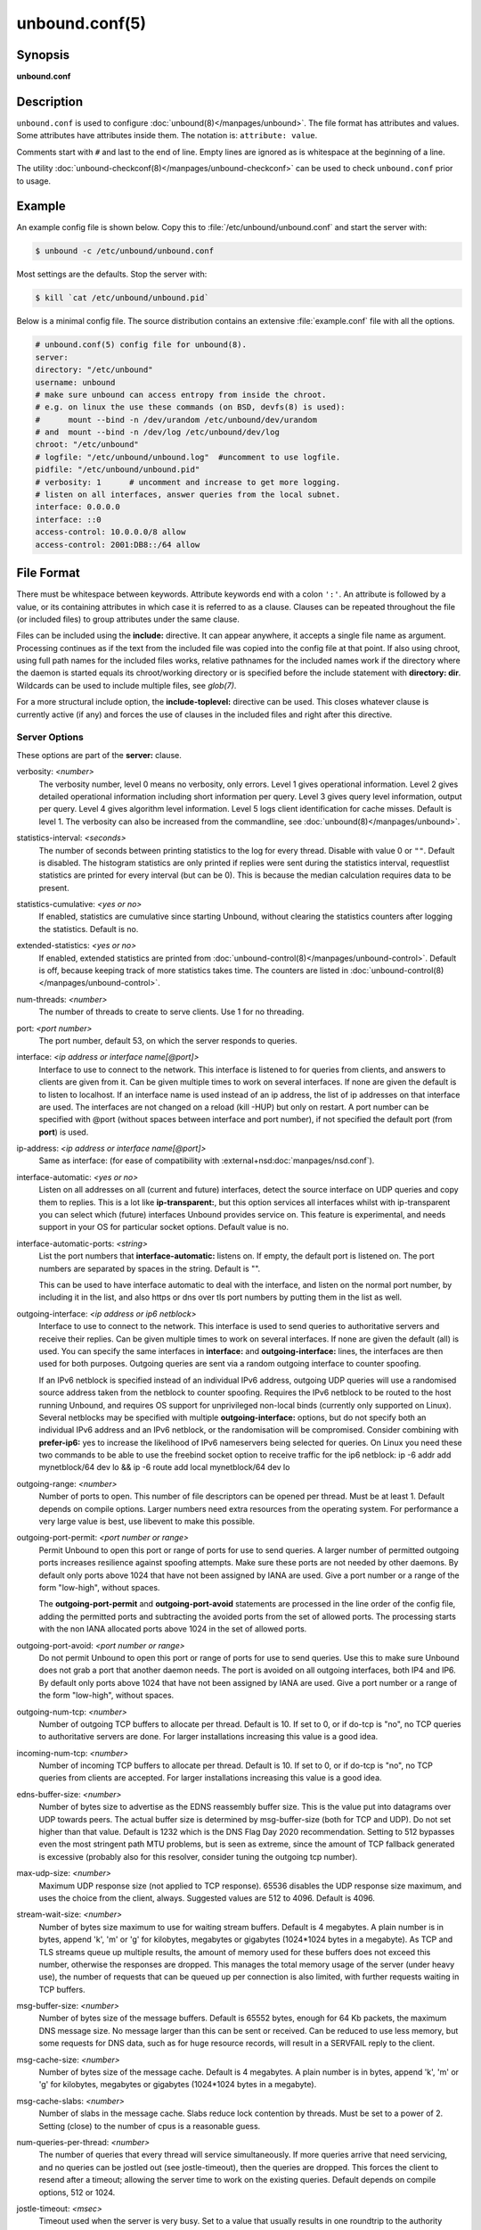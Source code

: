 unbound.conf(5)
===============

Synopsis
--------

**unbound.conf**

Description
-----------

``unbound.conf`` is used to configure :doc:`unbound(8)</manpages/unbound>`.
The file format has attributes and values.
Some attributes have attributes inside them.
The notation is: ``attribute: value``.

Comments start with ``#`` and last to the end of line.
Empty lines are ignored as is whitespace at the beginning of a line.

The utility :doc:`unbound-checkconf(8)</manpages/unbound-checkconf>` can be
used to check ``unbound.conf`` prior to usage.

Example
-------

An example config file is shown below.
Copy this to :file:`/etc/unbound/unbound.conf` and start the server with:

.. code-block:: text

    $ unbound -c /etc/unbound/unbound.conf

Most settings are the defaults.
Stop the server with:

.. code-block:: text

    $ kill `cat /etc/unbound/unbound.pid`

Below is a minimal config file.
The source distribution contains an extensive :file:`example.conf` file with
all the options.

.. code-block:: text

    # unbound.conf(5) config file for unbound(8).
    server:
    directory: "/etc/unbound"
    username: unbound
    # make sure unbound can access entropy from inside the chroot.
    # e.g. on linux the use these commands (on BSD, devfs(8) is used):
    #      mount --bind -n /dev/urandom /etc/unbound/dev/urandom
    # and  mount --bind -n /dev/log /etc/unbound/dev/log
    chroot: "/etc/unbound"
    # logfile: "/etc/unbound/unbound.log"  #uncomment to use logfile.
    pidfile: "/etc/unbound/unbound.pid"
    # verbosity: 1      # uncomment and increase to get more logging.
    # listen on all interfaces, answer queries from the local subnet.
    interface: 0.0.0.0
    interface: ::0
    access-control: 10.0.0.0/8 allow
    access-control: 2001:DB8::/64 allow

File Format
-----------

There must be whitespace between keywords.
Attribute keywords end with a colon ``':'``.
An attribute is followed by a value, or its containing attributes in which case
it is referred to as a clause.
Clauses can be repeated throughout the file (or included files) to group
attributes under the same clause.

Files can be included using the **include:** directive.
It can appear anywhere, it accepts a single file name as argument.
Processing continues as if the text from the included file was copied into the
config file at that point.
If also using chroot, using full path names for the included files works,
relative pathnames for the included names work if the directory where the
daemon is started equals its chroot/working directory or is specified before
the include statement with **directory: dir**.
Wildcards can be used to include multiple files, see *glob(7)*.

For a more structural include option, the **include-toplevel:** directive can
be used.
This closes whatever clause is currently active (if any) and forces the use of
clauses in the included files and right after this directive.

Server Options
^^^^^^^^^^^^^^

These options are part of the **server:** clause.

.. _unbound.conf.verbosity:

verbosity: *<number>*
    The verbosity number, level 0 means no verbosity, only errors.
    Level 1 gives operational information.
    Level 2 gives detailed operational information including short information
    per query.
    Level 3 gives query level information, output per query.
    Level 4 gives algorithm level information.
    Level 5 logs client identification for cache misses.
    Default is level 1.
    The verbosity can also be increased from the commandline, see
    :doc:`unbound(8)</manpages/unbound>`.

.. _unbound.conf.statistics-interval:

statistics-interval: *<seconds>*
    The number of seconds between printing statistics to the log for every
    thread.
    Disable with value 0 or ``""``.
    Default is disabled.
    The histogram statistics are only printed if replies were sent during the
    statistics interval, requestlist statistics are printed for every interval
    (but can be 0).
    This is because the median calculation requires data to be present.

.. _unbound.conf.statistics-cumulative:

statistics-cumulative: *<yes or no>*
    If enabled, statistics are cumulative since starting Unbound, without
    clearing the statistics counters after logging the statistics.
    Default is no.

.. _unbound.conf.extended-statistics:

extended-statistics: *<yes or no>*
    If enabled, extended statistics are printed from
    :doc:`unbound-control(8)</manpages/unbound-control>`.
    Default is off, because keeping track of more statistics takes time.
    The counters are listed in
    :doc:`unbound-control(8)</manpages/unbound-control>`.

.. _unbound.conf.num-threads:

num-threads: *<number>*
    The number of threads to create to serve clients. Use 1 for no threading.

.. _unbound.conf.port:

port: *<port number>*
    The port number, default 53, on which the server responds to queries.

.. _unbound.conf.interface:

interface: *<ip address or interface name[@port]>*
    Interface to use to connect to the network.
    This interface is listened to for queries from clients, and answers to
    clients are given from it.
    Can be given multiple times to work on several interfaces.
    If none are given the default is to listen to localhost.
    If an interface name is used instead of an ip address, the list of ip
    addresses on that interface are used.
    The interfaces are not changed on a reload (kill -HUP) but only on restart.
    A port number can be specified with @port (without spaces between interface
    and port number), if not specified the default port (from **port**) is
    used.

.. _unbound.conf.ip-address:

ip-address: *<ip address or interface name[@port]>*
    Same as interface: (for ease of compatibility with
    :external+nsd:doc:`manpages/nsd.conf`).

.. _unbound.conf.interface-automatic:

interface-automatic: *<yes or no>*
    Listen on all addresses on all (current and future) interfaces, detect the
    source interface on UDP queries and copy them to replies.
    This is a lot like **ip-transparent:**, but this option services all
    interfaces whilst with ip-transparent you can select which (future)
    interfaces Unbound provides service on.
    This feature is experimental, and needs support in your OS for particular
    socket options.
    Default value is no.

.. _unbound.conf.interface-automatic-ports:

interface-automatic-ports: *<string>*
    List the port numbers that **interface-automatic:** listens on.
    If empty, the default port is listened on.
    The port numbers are separated by spaces in the string.
    Default is "".

    This can be used to have interface automatic to deal with the interface,
    and listen on the normal port number, by including it in the list, and
    also https or dns over tls port numbers by putting them in the list as
    well.

.. _unbound.conf.outgoing-interface:

outgoing-interface: *<ip address or ip6 netblock>*
    Interface to use to connect to the network.
    This interface is used to send queries to authoritative servers and receive
    their replies.
    Can be given multiple times to work on several interfaces.
    If none are given the default (all) is used.
    You can specify the same interfaces in **interface:** and
    **outgoing-interface:** lines, the interfaces are then used for both
    purposes.
    Outgoing queries are sent via a random outgoing interface to counter
    spoofing.

    If an IPv6 netblock is specified instead of an individual IPv6 address,
    outgoing UDP queries will use a randomised source address taken from the
    netblock to counter spoofing.
    Requires the IPv6 netblock to be routed to the host running Unbound, and
    requires OS support for unprivileged non-local binds (currently only
    supported on Linux).
    Several netblocks may be specified with multiple **outgoing-interface:**
    options, but do not specify both an individual IPv6 address and an IPv6
    netblock, or the randomisation will be compromised.
    Consider combining with **prefer-ip6:** yes to increase the likelihood of
    IPv6 nameservers being selected for queries.
    On Linux you need these two commands to be able to use the freebind socket
    option to receive traffic for the ip6 netblock: ip -6 addr add
    mynetblock/64 dev lo && ip -6 route add local mynetblock/64 dev lo

.. _unbound.conf.outgoing-range:

outgoing-range: *<number>*
    Number of ports to open.
    This number of file descriptors can be opened per thread.
    Must be at least 1.
    Default depends on compile options.
    Larger numbers need extra resources from the operating system.
    For performance a very large value is best, use libevent to make this
    possible.

.. _unbound.conf.outgoing-port-permit:

outgoing-port-permit: *<port number or range>*
    Permit Unbound to open this port or range of ports for use to send queries.
    A larger number of permitted outgoing ports increases resilience against
    spoofing attempts.
    Make sure these ports are not needed by other daemons.
    By default only ports above 1024 that have not been assigned by IANA are
    used.
    Give a port number or a range of the form "low-high", without spaces.

    The **outgoing-port-permit** and **outgoing-port-avoid** statements are
    processed in the line order of the config file, adding the permitted ports
    and subtracting the avoided ports from the set of allowed ports.
    The processing starts with the non IANA allocated ports above 1024 in the
    set of allowed ports.

.. _unbound.conf.outgoing-port-avoid:

outgoing-port-avoid: *<port number or range>*
    Do not permit Unbound to open this port or range of ports for use to send
    queries.
    Use this to make sure Unbound does not grab a port that another daemon
    needs.
    The port is avoided on all outgoing interfaces, both IP4 and IP6.
    By default only ports above 1024 that have not been assigned by IANA are
    used.
    Give a port number or a range of the form "low-high", without spaces.

.. _unbound.conf.outgoing-num-tcp:

outgoing-num-tcp: *<number>*
    Number of outgoing TCP buffers to allocate per thread.
    Default is 10.
    If set to 0, or if do-tcp is "no", no TCP queries to authoritative servers
    are done.
    For larger installations increasing this value is a good idea.

.. _unbound.conf.incoming-num-tcp:

incoming-num-tcp: *<number>*
    Number of incoming TCP buffers to allocate per thread.
    Default is 10.
    If set to 0, or if do-tcp is "no", no TCP queries from clients are
    accepted.
    For larger installations increasing this value is a good idea.

.. _unbound.conf.ends-buffer-size:

edns-buffer-size: *<number>*
    Number of bytes size to advertise as the EDNS reassembly buffer size.
    This is the value put into datagrams over UDP towards peers.
    The actual buffer size is determined by msg-buffer-size (both for TCP and
    UDP).
    Do not set higher than that value.
    Default is 1232 which is the DNS Flag Day 2020 recommendation.
    Setting to 512 bypasses even the most stringent path MTU problems, but is
    seen as extreme, since the amount of TCP fallback generated is excessive
    (probably also for this resolver, consider tuning the outgoing tcp number).

.. _unbound.conf.max-udp-size:

max-udp-size: *<number>*
    Maximum UDP response size (not applied to TCP response).
    65536 disables the UDP response size maximum, and uses the choice from the
    client, always.
    Suggested values are 512 to 4096.
    Default is 4096.

.. _unbound.conf.stream-wait-size:

stream-wait-size: *<number>*
    Number of bytes size maximum to use for waiting stream buffers.
    Default is 4 megabytes.
    A plain number is in bytes, append 'k', 'm' or 'g' for kilobytes, megabytes
    or gigabytes (1024*1024 bytes in a megabyte).
    As TCP and TLS streams queue up multiple results, the amount of memory used
    for these buffers does not exceed this number, otherwise the responses are
    dropped.
    This manages the total memory usage of the server (under heavy use), the
    number of requests that can be queued up per connection is also limited,
    with further requests waiting in TCP buffers.

.. _unbound.conf.msg-buffer-size:

msg-buffer-size: *<number>*
    Number of bytes size of the message buffers.
    Default is 65552 bytes, enough for 64 Kb packets, the maximum DNS message
    size.
    No message larger than this can be sent or received.
    Can be reduced to use less memory, but some requests for DNS data, such as
    for huge resource records, will result in a SERVFAIL reply to the client.

.. _unbound.conf.msg-cache-size:

msg-cache-size: *<number>*
    Number of bytes size of the message cache.
    Default is 4 megabytes.
    A plain number is in bytes, append 'k', 'm' or 'g' for kilobytes, megabytes
    or gigabytes (1024*1024 bytes in a megabyte).

.. _unbound.conf.msg-cache-slabs:

msg-cache-slabs: *<number>*
    Number of slabs in the message cache.
    Slabs reduce lock contention by threads.
    Must be set to a power of 2.
    Setting (close) to the number of cpus is a reasonable guess.

.. _unbound.conf.num-queries-per-thread:

num-queries-per-thread: *<number>*
    The number of queries that every thread will service simultaneously.
    If more queries arrive that need servicing, and no queries can be jostled
    out (see jostle-timeout), then the queries are dropped.
    This forces the client to resend after a timeout; allowing the server time
    to work on the existing queries.
    Default depends on compile options, 512 or 1024.

.. _unbound.conf.jostle-timeout:

jostle-timeout: *<msec>*
    Timeout used when the server is very busy.
    Set to a value that usually results in one roundtrip to the authority
    servers.
    If too many queries arrive, then 50% of the queries are allowed to run to
    completion, and the other 50% are replaced with the new incoming query if
    they have already spent more than their allowed time.
    This protects against denial of service by slow queries or high query
    rates.
    Default 200 milliseconds.
    The effect is that the qps for long-lasting queries is about
    (numqueriesperthread / 2) / (average time for such long queries) qps.
    The qps for short queries can be about (numqueriesperthread / 2) /
    (jostletimeout in whole seconds) qps per thread, about (1024/2)*5 = 2560
    qps by default.

.. _unbound.conf.delay-close:

delay-close: *<msec>*
    Extra delay for timeouted UDP ports before they are closed, in msec.
    Default is 0, and that disables it.
    This prevents very delayed answer packets from the upstream (recursive)
    servers from bouncing against closed ports and setting off all sort of
    close-port counters, with eg. 1500 msec.
    When timeouts happen you need extra sockets, it checks the ID and remote IP
    of packets, and unwanted packets are added to the unwanted packet counter.

.. _unbound.conf.udp-connect:

udp-connect: *<yes or no>*
    Perform connect for UDP sockets that mitigates ICMP side channel leakage.
    Default is yes.

.. _unbound.conf.unknown-server-time-limit:

unknown-server-time-limit: *<msec>*
    The wait time in msec for waiting for an unknown server to reply.
    Increase this if you are behind a slow satellite link, to eg. 1128.
    That would then avoid re-querying every initial query because it times out.
    Default is 376 msec.

.. _unbound.conf.so-rcvbuf:

so-rcvbuf: *<number>*
    If not 0, then set the SO_RCVBUF socket option to get more buffer space on
    UDP port 53 incoming queries.
    So that short spikes on busy servers do not drop packets (see counter in
    netstat -su).
    Default is 0 (use system value).
    Otherwise, the number of bytes to ask for, try "4m" on a busy server.
    The OS caps it at a maximum, on linux Unbound needs root permission to
    bypass the limit, or the admin can use sysctl net.core.rmem_max.
    On BSD change kern.ipc.maxsockbuf in /etc/sysctl.conf.
    On OpenBSD change header and recompile kernel.
    On Solaris ndd -set /dev/udp udp_max_buf 8388608.

.. _unbound.conf.so-sndbuf:

so-sndbuf: *<number>*
    If not 0, then set the SO_SNDBUF socket option to get more buffer space on
    UDP port 53 outgoing queries.
    This for very busy servers handles spikes in answer traffic, otherwise
    'send: resource temporarily unavailable' can get logged, the buffer overrun
    is also visible by netstat -su.
    Default is 0 (use system value).
    Specify the number of bytes to ask for, try "4m" on a very busy server.
    The OS caps it at a maximum, on linux Unbound needs root permission to
    bypass the limit, or the admin can use sysctl net.core.wmem_max.
    On BSD, Solaris changes are similar to so-rcvbuf.

.. _unbound.conf.so-reuseport:

so-reuseport: *<yes or no>*
    If yes, then open dedicated listening sockets for incoming queries for each
    thread and try to set the SO_REUSEPORT socket option on each socket.
    May distribute incoming queries to threads more evenly.
    Default is yes.
    On Linux it is supported in kernels >= 3.9.
    On other systems, FreeBSD, OSX it may also work.
    You can enable it (on any platform and kernel), it then attempts to open
    the port and passes the option if it was available at compile time, if that
    works it is used, if it fails, it continues silently (unless verbosity 3)
    without the option.
    At extreme load it could be better to turn it off to distribute the queries
    evenly, reported for Linux systems (4.4.x).

.. _unbound.conf.ip-transparent:

ip-transparent: *<yes or no>*
    If yes, then use IP_TRANSPARENT socket option on sockets where Unbound is
    listening for incoming traffic.
    Default no.
    Allows you to bind to non-local interfaces.
    For example for non-existent IP addresses that are going to exist later on,
    with host failover configuration.
    This is a lot like interface-automatic, but that one services all
    interfaces and with this option you can select which (future) interfaces
    Unbound provides service on.
    This option needs Unbound to be started with root permissions on some
    systems.
    The option uses IP_BINDANY on FreeBSD systems and SO_BINDANY on OpenBSD
    systems.

.. _unbound.conf.ip-freebind:

ip-freebind: *<yes or no>*
    If yes, then use IP_FREEBIND socket option on sockets where Unbound is
    listening to incoming traffic.
    Default no.
    Allows you to bind to IP addresses that are nonlocal or do not exist, like
    when the network interface or IP address is down.
    Exists only on Linux, where the similar ip-transparent option is also
    available.

.. _unbound.conf.ip-dscp:

ip-dscp: *<number>*
    The value of the Differentiated Services Codepoint (DSCP) in the
    differentiated services field (DS) of the outgoing IP packet headers.
    The field replaces the outdated IPv4 Type-Of-Service field and the IPV6
    traffic class field.

.. _unbound.conf.rrset-cache-size:

rrset-cache-size: *<number>*
    Number of bytes size of the RRset cache.
    Default is 4 megabytes.
    A plain number is in bytes, append 'k', 'm' or 'g' for kilobytes, megabytes
    or gigabytes (1024*1024 bytes in a megabyte).

.. _unbound.conf.rrset-cache-slabs:

rrset-cache-slabs: *<number>*
    Number of slabs in the RRset cache.
    Slabs reduce lock contention by threads.
    Must be set to a power of 2.

.. _unbound.conf.cache-max-ttl:

cache-max-ttl: *<seconds>*
    Time to live maximum for RRsets and messages in the cache.
    Default is 86400 seconds (1 day).
    When the TTL expires, the cache item has expired.
    Can be set lower to force the resolver to query for data often, and not
    trust (very large) TTL values.
    Downstream clients also see the lower TTL.

.. _unbound.conf.cache-min-ttl:

cache-min-ttl: *<seconds>*
    Time to live minimum for RRsets and messages in the cache.
    Default is 0.
    If the minimum kicks in, the data is cached for longer than the domain
    owner intended, and thus less queries are made to look up the data.
    Zero makes sure the data in the cache is as the domain owner intended,
    higher values, especially more than an hour or so, can lead to trouble as
    the data in the cache does not match up with the actual data any more.

.. _unbound.conf.cache-max-negative-ttl:

cache-max-negative-ttl: *<seconds>*
    Time to live maximum for negative responses, these have a SOA in the
    authority section that is limited in time.
    Default is 3600.
    This applies to nxdomain and nodata answers.

.. _unbound.conf.infra-host-ttl:

infra-host-ttl: *<seconds>*
    Time to live for entries in the host cache.
    The host cache contains roundtrip timing, lameness and EDNS support
    information.
    Default is 900.

.. _unbound.conf.infra-cache-slabs:

infra-cache-slabs: *<number>*
    Number of slabs in the infrastructure cache.
    Slabs reduce lock contention by threads.
    Must be set to a power of 2.

.. _unbound.conf.infra-cache-numhosts:

infra-cache-numhosts: *<number>*
    Number of hosts for which information is cached.
    Default is 10000.

.. _unbound.conf.infra-cache-min-rtt:

infra-cache-min-rtt: *<msec>*
    Lower limit for dynamic retransmit timeout calculation in infrastructure
    cache.
    Default is 50 milliseconds.
    Increase this value if using forwarders needing more time to do recursive
    name resolution.

.. _unbound.conf.infra-cache-max-rtt:

infra-cache-max-rtt: *<msec>*
    Upper limit for dynamic retransmit timeout calculation in infrastructure
    cache.
    Default is 2 minutes.

.. _unbound.conf.infra-keep-probing:

infra-keep-probing: *<yes or no>*
    If enabled the server keeps probing hosts that are down, in the one probe
    at a time regime.
    Default is no.
    Hosts that are down, eg. they did not respond during the one probe at a
    time period, are marked as down and it may take infra-host-ttl time to get
    probed again.

.. _unbound.conf.define-tag:

define-tag: *<"list of tags">*
    Define the tags that can be used with local-zone and access-control.
    Enclose the list between quotes (``""``) and put spaces between tags.

.. _unbound.conf.do-ip4:

do-ip4: *<yes or no>*
    Enable or disable whether ip4 queries are answered or issued.
    Default is yes.

.. _unbound.conf.do-ip6:

do-ip6: *<yes or no>*
    Enable or disable whether ip6 queries are answered or issued.
    Default is yes.
    If disabled, queries are not answered on IPv6, and queries are not sent on
    IPv6 to the internet nameservers.
    With this option you can disable the ipv6 transport for sending DNS
    traffic, it does not impact the contents of the DNS traffic, which may have
    ip4 and ip6 addresses in it.

.. _unbound.conf.prefer-ip4:

prefer-ip4: *<yes or no>*
    If enabled, prefer IPv4 transport for sending DNS queries to internet
    nameservers.
    Default is no.
    Useful if the IPv6 netblock the server has, the entire /64 of that is not
    owned by one operator and the reputation of the netblock /64 is an issue,
    using IPv4 then uses the IPv4 filters that the upstream servers have.

.. _unbound.conf.prefer-ip6:

prefer-ip6: *<yes or no>*
    If enabled, prefer IPv6 transport for sending DNS queries to internet
    nameservers.
    Default is no.

.. _unbound.conf.do-udp:

do-udp: *<yes or no>*
    Enable or disable whether UDP queries are answered or issued.
    Default is yes.

.. _unbound.conf.do-tcp:

do-tcp: *<yes or no>*
    Enable or disable whether TCP queries are answered or issued.
    Default is yes.

.. _unbound.conf.tcp-mss:

tcp-mss: *<number>*
    Maximum segment size (MSS) of TCP socket on which the server responds to
    queries.
    Value lower than common MSS on Ethernet (1220 for example) will address
    path MTU problem.
    Note that not all platform supports socket option to set MSS (TCP_MAXSEG).
    Default is system default MSS determined by interface MTU and negotiation
    between server and client.

.. _unbound.conf.outgoing-tcp-mss:

outgoing-tcp-mss: *<number>*
    Maximum segment size (MSS) of TCP socket for outgoing queries (from Unbound
    to other servers).
    Value lower than common MSS on Ethernet (1220 for example) will address
    path MTU problem.
    Note that not all platform supports socket option to set MSS (TCP_MAXSEG).
    Default is system default MSS determined by interface MTU and negotiation
    between Unbound and other servers.

.. _unbound.conf.tcp-idle-timeout:

tcp-idle-timeout: *<msec>*
    The period Unbound will wait for a query on a TCP connection.
    If this timeout expires Unbound closes the connection.
    This option defaults to 30000 milliseconds.
    When the number of free incoming TCP buffers falls below 50% of the total
    number configured, the option value used is progressively reduced, first to
    1% of the configured value, then to 0.2% of the configured value if the
    number of free buffers falls below 35% of the total number configured, and
    finally to 0 if the number of free buffers falls below 20% of the total
    number configured.
    A minimum timeout of 200 milliseconds is observed regardless of the option
    value used.

.. _unbound.conf.tcp-reuse-timeout:

tcp-reuse-timeout: *<msec>*
    The period Unbound will keep TCP persistent connections open to authority
    servers.
    This option defaults to 60000 milliseconds.

.. _unbound.conf.max-reuse-tcp-queries:

max-reuse-tcp-queries: *<number>*
    The maximum number of queries that can be sent on a persistent TCP
    connection.
    This option defaults to 200 queries.

.. _unbound.conf.tcp-auth-query-timeout:

tcp-auth-query-timeout: *<number>*
    Timeout in milliseconds for TCP queries to auth servers.
    This option defaults to 3000 milliseconds.

.. _unbound.conf.edns-tcp-keepalive:

edns-tcp-keepalive: *<yes or no>*
    Enable or disable EDNS TCP Keepalive.
    Default is no.

.. _unbound.conf.edns-tcp-keepalive-timeout:

edns-tcp-keepalive-timeout: *<msec>*
    The period Unbound will wait for a query on a TCP connection when EDNS TCP
    Keepalive is active.
    If this timeout expires Unbound closes the connection.
    If the client supports the EDNS TCP Keepalive option, Unbound sends the
    timeout value to the client to encourage it to close the connection before
    the server times out.
    This option defaults to 120000 milliseconds.
    When the number of free incoming TCP buffers falls below 50% of the total
    number configured, the advertised timeout is progressively reduced to 1% of
    the configured value, then to 0.2% of the configured value if the number of
    free buffers falls below 35% of the total number configured, and finally to
    0 if the number of free buffers falls below 20% of the total number
    configured.
    A minimum actual timeout of 200 milliseconds is observed regardless of the
    advertised timeout.

.. _unbound.conf.tcp-upstream:

tcp-upstream: *<yes or no>*
    Enable or disable whether the upstream queries use TCP only for transport.
    Default is no.
    Useful in tunneling scenarios.
    If set to no you can specify TCP transport only for selected forward or
    stub zones using forward-tcp-upstream or stub-tcp-upstream respectively.

.. _unbound.conf.udp-upstream-without-downstream:

udp-upstream-without-downstream: *<yes or no>*
    Enable udp upstream even if do-udp is no.
    Default is no, and this does not change anything.
    Useful for TLS service providers, that want no udp downstream but use udp
    to fetch data upstream.

.. _unbound.conf.tls-upstream:

tls-upstream: *<yes or no>*
    Enabled or disable whether the upstream queries use TLS only for transport.
    Default is no.
    Useful in tunneling scenarios.
    The TLS contains plain DNS in TCP wireformat.
    The other server must support this (see **tls-service-key**).
    If you enable this, also configure a **tls-cert-bundle:** or use
    **tls-win-cert:** or **tls-system-cert:** to load CA certs, otherwise the
    connections cannot be authenticated.
    This option enables TLS for all of them, but if you do not set this you can
    configure TLS specifically for some forward zones with
    **forward-tls-upstream:**.
    And also with **stub-tls-upstream:**.

.. _unbound.conf.ssl-upstream:

ssl-upstream: *<yes or no>*
    Alternate syntax for **tls-upstream**.
    If both are present in the config file the last is used.

.. _unbound.conf.tls-service-key:

tls-service-key: *<file>*
    If enabled, the server provides DNS-over-TLS or DNS-over-HTTPS service on
    the TCP ports marked implicitly or explicitly for these services with
    tls-port or https-port.
    The file must contain the private key for the TLS session, the public
    certificate is in the tls-service-pem file and it must also be specified if
    tls-service-key is specified.
    The default is ``""``, turned off.
    Enabling or disabling this service requires a restart (a reload is not
    enough), because the key is read while root permissions are held and before
    chroot (if any).
    The ports enabled implicitly or explicitly via **tls-port:** and
    **https-port:** do not provide normal DNS TCP service.
    Unbound needs to be compiled with libnghttp2 in order to provide
    DNS-over-HTTPS.

.. _unbound.conf.ssl-service-key:

ssl-service-key: *<file>*
    Alternate syntax for **tls-service-key**.

.. _unbound.conf.tls-service-pem:

tls-service-pem: *<file>*
    The public key certificate pem file for the tls service.
    Default is ``""``, turned off.

.. _unbound.conf.ssl-service-pem:

ssl-service-pem: *<file>*
    Alternate syntax for **tls-service-pem**.

.. _unbound.conf.tls-port:

tls-port: *<number>*
    The port number on which to provide TCP TLS service, default 853, only
    interfaces configured with that port number as @number get the TLS service.

.. _unbound.conf.ssl-port:

ssl-port: *<number>*
    Alternate syntax for **tls-port**.

.. _unbound.conf.tls-cert-bundle:

tls-cert-bundle: *<file>*
    If null or ``""``, no file is used.
    Set it to the certificate bundle file, for example
    "/etc/pki/tls/certs/ca-bundle.crt".
    These certificates are used for authenticating connections made to outside
    peers.
    For example auth-zone urls, and also DNS over TLS connections.
    It is read at start up before permission drop and chroot.

.. _unbound.conf.ssl-cert-bundle:

ssl-cert-bundle: *<file>*
    Alternate syntax for **tls-cert-bundle**.

.. _unbound.conf.tls-win-cert:

tls-win-cert: *<yes or no>*
    Add the system certificates to the cert bundle certificates for
    authentication.
    If no cert bundle, it uses only these certificates.
    Default is no.
    On windows this option uses the certificates from the cert store.
    Use the tls-cert-bundle option on other systems.
    On other systems, this option enables the system certificates.

.. _unbound.conf.tls-system-cert:

tls-system-cert: *<yes or no>*
    This the same setting as the **tls-win-cert:** setting, under a different
    name.
    Because it is not windows specific.

.. _unbound.conf.tls-additional-port:

tls-additional-port: *<portnr>*
    List portnumbers as tls-additional-port, and when interfaces are defined,
    eg. with the @port suffix, as this port number, they provide dns over TLS
    service.
    Can list multiple, each on a new statement.

.. _unbound.conf.tls-session-ticket-keys:

tls-session-ticket-keys: *<file>*
    If not ``""``, lists files with 80 bytes of random contents that are used
    to perform TLS session resumption for clients using the Unbound server.
    These files contain the secret key for the TLS session tickets.
    First key use to encrypt and decrypt TLS session tickets.
    Other keys use to decrypt only.
    With this you can roll over to new keys, by generating a new first file and
    allowing decrypt of the old file by listing it after the first file for
    some time, after the wait clients are not using the old key any more and
    the old key can be removed.
    One way to create the file is dd if=/dev/random bs=1
    count=80 of=ticket.dat.
    The first 16 bytes should be different from the old one if you create a
    second key, that is the name used to identify the key.
    Then there is 32 bytes random data for an AES key and then 32 bytes random
    data for the HMAC key.

.. _unbound.conf.tls-ciphers:

tls-ciphers: *<string with cipher list>*
    Set the list of ciphers to allow when serving TLS.
    Use ``""`` for defaults, and that is the default.

.. _unbound.conf.tls-ciphersuites:

tls-ciphersuites: *<string with ciphersuites list>*
    Set the list of ciphersuites to allow when serving TLS.
    This is for newer TLS 1.3 connections.
    Use ``""`` for defaults, and that is the default.

.. _unbound.conf.pad-responses:

pad-responses: *<yes or no>*
    If enabled, TLS serviced queries that contained an EDNS Padding option will
    cause responses padded to the closest multiple of the size specified in
    pad-responses-block-size.
    Default is yes.

.. _unbound.conf.pad-responses-block-size:

pad-responses-block-size: *<number>*
    The block size with which to pad responses serviced over TLS.
    Only responses to padded queries will be padded.
    Default is 468.

.. _unbound.conf.pad-queries:

pad-queries: *<yes or no>*
    If enabled, all queries sent over TLS upstreams will be padded to the
    closest multiple of the size specified in **pad-queries-block-size**.
    Default is yes.

.. _unbound.conf.pad-queries-block-size:

pad-queries-block-size: *<number>*
    The block size with which to pad queries sent over TLS upstreams.
    Default is 128.

.. _unbound.conf.tls-use-sni:

tls-use-sni: *<yes or no>*
    Enable or disable sending the SNI extension on TLS connections.
    Default is yes.
    Changing the value requires a reload.

.. _unbound.conf.https-port:

https-port: *<number>*
    The port number on which to provide DNS-over-HTTPS service, default 443,
    only interfaces configured with that port number as @number get the HTTPS
    service.

.. _unbound.conf.http-endpoint:

http-endpoint: *<endpoint string>*
    The HTTP endpoint to provide DNS-over-HTTPS service on.
    Default "/dns-query".

.. _unbound.conf.http-max-streams:

http-max-streams: *<number of streams>*
    Number used in the SETTINGS_MAX_CONCURRENT_STREAMS parameter in the HTTP/2
    SETTINGS frame for DNS-over-HTTPS connections.
    Default 100.

.. _unbound.conf.http-query-buffer-size:

http-query-buffer-size: *<size in bytes>*
    Maximum number of bytes used for all HTTP/2 query buffers combined.
    These buffers contain (partial) DNS queries waiting for request stream
    completion.
    An RST_STREAM frame will be send to streams exceeding this limit.
    Default is 4 megabytes.
    A plain number is in bytes, append 'k', 'm' or 'g' for kilobytes, megabytes
    or gigabytes (1024*1024 bytes in a megabyte).

.. _unbound.conf.http-response-buffer-size:

http-response-buffer-size: *<size in bytes>*
    Maximum number of bytes used for all HTTP/2 response buffers combined.
    These buffers contain DNS responses waiting to be written back to the
    clients.
    An RST_STREAM frame will be send to streams exceeding this limit.
    Default is 4 megabytes.
    A plain number is in bytes, append 'k', 'm' or 'g' for kilobytes, megabytes
    or gigabytes (1024*1024 bytes in a megabyte).

.. _unbound.conf.http-nodelay:

http-nodelay: *<yes or no>*
    Set TCP_NODELAY socket option on sockets used to provide DNS-over-HTTPS
    service.
    Ignored if the option is not available.
    Default is yes.

.. _unbound.conf.http-notls-downstream:

http-notls-downstream: *<yes or no>*
    Disable use of TLS for the downstream DNS-over-HTTP connections.
    Useful for local back end servers.
    Default is no.

.. _unbound.conf.proxy-protocol-port:

proxy-protocol-port: *<portnr>*
    List port numbers as proxy-protocol-port, and when interfaces are defined,
    eg. with the @port suffix, as this port number, they support and expect
    PROXYv2.
    In this case the proxy address will only be used for the network
    communication and initial ACL (check if the proxy itself is denied/refused
    by configuration).
    The proxied address (if any) will then be used as the true client address
    and will be used where applicable for logging, ACL, DNSTAP, RPZ and IP
    ratelimiting.
    PROXYv2 is supported for UDP and TCP/TLS listening interfaces.
    There is no support for PROXYv2 on a DoH or DNSCrypt listening interface.
    Can list multiple, each on a new statement.

.. _unbound.conf.use-systemd:

use-systemd: *<yes or no>*
    Enable or disable systemd socket activation.
    Default is no.

.. _unbound.conf.do-daemonize:

do-daemonize: *<yes or no>*
    Enable or disable whether the Unbound server forks into the background as a
    daemon.
    Set the value to no when Unbound runs as systemd service.
    Default is yes.

.. _unbound.conf.tcp-connection-limit:

tcp-connection-limit: *<IP netblock> <limit>*
    Allow up to limit simultaneous TCP connections from the given netblock.
    When at the limit, further connections are accepted but closed immediately.
    This option is experimental at this time.

.. _unbound.conf.access-control:

access-control: *<IP netblock> <action>*
    The netblock is given as an IP4 or IP6 address with /size appended for a
    classless network block.
    The action can be *deny, refuse, allow, allow_setrd, allow_snoop,
    deny_non_local* or *refuse_non_local*.
    The most specific netblock match is used, if none match refuse is used.
    The order of the access-control statements therefore does not matter.

    The action *deny* stops queries from hosts from that netblock.

    The action *refuse* stops queries too, but sends a DNS rcode REFUSED error
    message back.

    The action *allow* gives access to clients from that netblock.
    It gives only access for recursion clients (which is what almost all
    clients need).
    Nonrecursive queries are refused.

    The *allow* action does allow nonrecursive queries to access the local-data
    that is configured.
    The reason is that this does not involve the Unbound server recursive
    lookup algorithm, and static data is served in the reply.
    This supports normal operations where nonrecursive queries are made for the
    authoritative data.
    For nonrecursive queries any replies from the dynamic cache are refused.

    The *allow_setrd* action ignores the recursion desired (RD) bit and treats
    all requests as if the recursion desired bit is set.
    Note that this behavior violates RFC 1034 which states that a name server
    should never perform recursive service unless asked via the RD bit since
    this interferes with trouble shooting of name servers and their databases.
    This prohibited behavior may be useful if another DNS server must forward
    requests for specific zones to a resolver DNS server, but only supports
    stub domains and sends queries to the resolver DNS server with the RD bit
    cleared.

    The action *allow_snoop* gives nonrecursive access too.
    This give both recursive and non recursive access.
    The name *allow_snoop* refers to cache snooping, a technique to use
    nonrecursive queries to examine the cache contents (for malicious acts).
    However, nonrecursive queries can also be a valuable debugging tool (when
    you want to examine the cache contents).
    In that case use *allow_snoop* for your administration host.

    By default only localhost is *allowed*, the rest is refused.
    The default is *refused*, because that is protocol-friendly.
    The DNS protocol is not designed to handle dropped packets due to policy,
    and dropping may result in (possibly excessive) retried queries.

    The deny_non_local and refuse_non_local settings are for hosts that are
    only allowed to query for the authoritative local-data, they are not
    allowed full recursion but only the static data.
    With deny_non_local, messages that are disallowed are dropped, with
    refuse_non_local they receive error code REFUSED.

.. _unbound.conf.access-control-tag:

access-control-tag: *<IP netblock> <"list of tags">*
    Assign tags to access-control elements.
    Clients using this access control element use localzones that are tagged
    with one of these tags.
    Tags must be defined in *define-tags*.
    Enclose list of tags in quotes (``""``) and put spaces between tags.
    If access-control-tag is configured for a netblock that does not have an
    access-control, an access-control element with action allow is configured
    for this netblock.

.. _unbound.conf.access-control-tag-action:

access-control-tag-action: *<IP netblock> <tag> <action>*
    Set action for particular tag for given access control element.
    If you have multiple tag values, the tag used to lookup the action is the
    first tag match between access-control-tag and local-zone-tag where "first"
    comes from the order of the definetag values.

.. _unbound.conf.access-control-tag-data:

access-control-tag-data: *<IP netblock> <tag> <"resource record string">*
    Set redirect data for particular tag for given access control element.

.. _unbound.conf.access-control-view:

access-control-view: *<IP netblock> <view name>*
    Set view for given access control element.

.. _unbound.conf.interface-action:

interface-action: *<ip address or interface name [@port]> <action>*
    Similar to **access-control:** but for interfaces.

    The action is the same as the ones defined under **access-control:**.
    Interfaces are refused by default.
    By default only localhost (the IP netblock, not the loopback interface) is
    allowed through the default **access-control:** behavior.

    Note that the interface needs to be already specified with **interface:**
    and that any **access-control\*:** setting overrides all **interface-\*:**
    settings for targeted clients.

.. _unbound.conf.interface-tag:

interface-tag: *<ip address or interface name [@port]> <"list of tags">*
    Similar to **access-control-tag:** but for interfaces.

    Note that the interface needs to be already specified with **interface:**
    and that any **access-control\*:** setting overrides all **interface-\*:**
    settings for targeted clients.

.. _unbound.conf.interface-tag-action:

interface-tag-action: *<ip address or interface name [@port]> <tag> <action>*
    Similar to **access-control-tag-action:** but for interfaces.

    Note that the interface needs to be already specified with **interface:**
    and that any **access-control\*:** setting overrides all **interface-\*:**
    settings for targeted clients.

.. _unbound.conf.interface-tag-data:

interface-tag-data: *<ip address or interface name [@port]> <tag> <"resource record string">*
    Similar to **access-control-tag-data:** but for interfaces.

    Note that the interface needs to be already specified with **interface:**
    and that any **access-control\*:** setting overrides all **interface-\*:**
    settings for targeted clients.

.. _unbound.conf.interface-view:

interface-view: *<ip address or interface name [@port]> <view name>*
    Similar to **access-control-view:** but for interfaces.

    Note that the interface needs to be already specified with **interface:**
    and that any **access-control\*:** setting overrides all **interface-\*:**
    settings for targeted clients.

.. _unbound.conf.chroot:

chroot: *<directory>*
    If chroot is enabled, you should pass the configfile (from the commandline)
    as a full path from the original root.
    After the chroot has been performed the now defunct portion of the config
    file path is removed to be able to reread the config after a reload.

    All other file paths (working dir, logfile, roothints, and key files) can
    be specified in several ways: as an absolute path relative to the new root,
    as a relative path to the working directory, or as an absolute path
    relative to the original root.
    In the last case the path is adjusted to remove the unused portion.

    The pidfile can be either a relative path to the working directory, or an
    absolute path relative to the original root.
    It is written just prior to chroot and dropping permissions.
    This allows the pidfile to be :file:`/var/run/unbound.pid` and the chroot
    to be :file:`/var/unbound`, for example.
    Note that Unbound is not able to remove the pidfile after termination when
    it is located outside of the chroot directory.

    Additionally, Unbound may need to access :file:`/dev/urandom` (for entropy)
    from inside the chroot.

    If given a chroot is done to the given directory.
    By default chroot is enabled and the default is
    :file:`"/usr/local/etc/unbound"`.
    If you give ``""`` no chroot is performed.

.. _unbound.conf.username:

username: *<name>*
    If given, after binding the port the user privileges are dropped.
    Default is "unbound".
    If you give username: ``""`` no user change is performed.

    If this user is not capable of binding the port, reloads (by signal HUP)
    will still retain the opened ports.
    If you change the port number in the config file, and that new port number
    requires privileges, then a reload will fail; a restart is needed.

.. _unbound.conf.directory:

directory: *<directory>*
    Sets the working directory for the program.
    Default is :file:`"/usr/local/etc/unbound"`.
    On Windows the string "%EXECUTABLE%" tries to change to the directory that
    :command:`unbound.exe` resides in.
    If you give a *server:* *directory:* dir before *include:* file statements
    then those includes can be relative to the working directory.

.. _unbound.conf.logfile:

logfile: *<filename>*
    If ``""`` is given, logging goes to stderr, or nowhere once daemonized.
    The logfile is appended to, in the following format: 

    .. code-block:: text

        [seconds since 1970] unbound[pid:tid]: type: message.

    If this option is given, the use-syslog is option is set to "no".
    The logfile is reopened (for append) when the config file is reread, on
    SIGHUP.

.. _unbound.conf.use-syslog:

use-syslog: *<yes or no>*
    Sets Unbound to send log messages to the syslogd, using *syslog(3)*.
    The log facility LOG_DAEMON is used, with identity "unbound".
    The logfile setting is overridden when use-syslog is turned on.
    The default is to log to syslog.

.. _unbound.conf.log-identity:

log-identity: *<string>*
    If ``""`` is given (default), then the name of the executable, usually
    "unbound" is used to report to the log.
    Enter a string to override it with that, which is useful on systems that
    run more than one instance of Unbound, with different configurations, so
    that the logs can be easily distinguished against.

.. _unbound.conf.log-time-ascii:

log-time-ascii: *<yes or no>*
    Sets logfile lines to use a timestamp in UTC ascii.
    Default is no, which prints the seconds since 1970 in brackets.
    No effect if using syslog, in that case syslog formats the timestamp
    printed into the log files.

.. _unbound.conf.log-queries:

log-queries: *<yes or no>*
    Prints one line per query to the log, with the log timestamp and IP
    address, name, type and class.
    Default is no.
    Note that it takes time to print these lines which makes the server
    (significantly) slower.
    Odd (nonprintable) characters in names are printed as ``'?'``.

.. _unbound.conf.log-replies:

log-replies: *<yes or no>*
    Prints one line per reply to the log, with the log timestamp and IP
    address, name, type, class, return code, time to resolve, from cache and
    response size.
    Default is no.
    Note that it takes time to print these lines which makes the server
    (significantly) slower.
    Odd (nonprintable) characters in names are printed as ``'?'``.

.. _unbound.conf.log-tag-queryreply:

log-tag-queryreply: *<yes or no>*
    Prints the word 'query' and 'reply' with log-queries and log-replies.
    This makes filtering logs easier.
    The default is off (for backwards compatibility).

.. _unbound.conf.log-local-actions:

log-local-actions: *<yes or no>*
    Print log lines to inform about local zone actions.
    These lines are like the local-zone type inform prints out, but they are
    also printed for the other types of local zones.

.. _unbound.conf.log-servfail:

log-servfail: *<yes or no>*
    Print log lines that say why queries return SERVFAIL to clients.
    This is separate from the verbosity debug logs, much smaller, and printed
    at the error level, not the info level of debug info from verbosity.

.. _unbound.conf.pidfile:

pidfile: *<filename>*
    The process id is written to the file.
    Default is :file:`"/usr/local/etc/unbound/unbound.pid"`.
    So,

    .. code-block:: bash

        kill -HUP `cat /usr/local/etc/unbound/unbound.pid`

    triggers a reload,

    .. code-block:: bash

        kill -TERM `cat /usr/local/etc/unbound/unbound.pid`

    gracefully terminates.

.. _unbound.conf.root-hints:

root-hints: *<filename>*
    Read the root hints from this file.
    Default is nothing, using builtin hints for the IN class.
    The file has the format of zone files, with root nameserver names and
    addresses only.
    The default may become outdated, when servers change, therefore it is good
    practice to use a root-hints file.

.. _unbound.conf.hide-identity:

hide-identity: *<yes or no>*
    If enabled id.server and hostname.bind queries are refused.

.. _unbound.conf.identity:

identity: *<string>*
    Set the identity to report.
    If set to ``""``, the default, then the hostname of the server is returned.

.. _unbound.conf.hide-version:

hide-version: *<yes or no>*
    If enabled version.server and version.bind queries are refused.

.. _unbound.conf.version:

version: *<string>*
    Set the version to report.
    If set to ``""``, the default, then the package version is returned.

.. _unbound.conf.hide-http-user-agent:

hide-http-user-agent: *<yes or no>*
    If enabled the HTTP header User-Agent is not set.
    Use with caution as some webserver configurations may reject HTTP requests
    lacking this header.
    If needed, it is better to explicitly set the http-user-agent below.

.. _unbound.conf.http-user-agent:

http-user-agent: *<string>*
    Set the HTTP User-Agent header for outgoing HTTP requests.
    If set to ``""``, the default, then the package name and version are used.

.. _unbound.conf.nsid:

nsid: *<string>*
    Add the specified nsid to the EDNS section of the answer when queried with
    an NSID EDNS enabled packet.
    As a sequence of hex characters or with ascii\_ prefix and then an ascii
    string.

.. _unbound.conf.hide-trustanchor:

hide-trustanchor: *<yes or no>*
    If enabled trustanchor.unbound queries are refused.

.. _unbound.conf.target-fetch-policy:

target-fetch-policy: *<"list of numbers">*
    Set the target fetch policy used by Unbound to determine if it should fetch
    nameserver target addresses opportunistically.
    The policy is described per dependency depth.

    The number of values determines the maximum dependency depth that Unbound
    will pursue in answering a query.
    A value of -1 means to fetch all targets opportunistically for that
    dependency depth.
    A value of 0 means to fetch on demand only.
    A positive value fetches that many targets opportunistically.

    Enclose the list between quotes (``""``) and put spaces between numbers.
    The default is "3 2 1 0 0".
    Setting all zeroes, "0 0 0 0 0" gives behaviour closer to that of BIND 9,
    while setting "-1 -1 -1 -1 -1" gives behaviour rumoured to be closer to
    that of BIND 8.

.. _unbound.conf.harden-short-bufsize:

harden-short-bufsize: *<yes or no>*
    Very small EDNS buffer sizes from queries are ignored.
    Default is on, as described in the standard.

.. _unbound.conf.harden-large-queries:

harden-large-queries: *<yes or no>*
    Very large queries are ignored.
    Default is off, since it is legal protocol wise to send these, and could be
    necessary for operation if TSIG or EDNS payload is very large.

.. _unbound.conf.harden-glue:

harden-glue: *<yes or no>*
    Will trust glue only if it is within the servers authority.
    Default is yes.

.. _unbound.conf.harden-dnssec-stripped:

harden-dnssec-stripped: *<yes or no>*
    Require DNSSEC data for trust-anchored zones, if such data is absent, the
    zone becomes bogus.
    If turned off, and no DNSSEC data is received (or the DNSKEY data fails to
    validate), then the zone is made insecure, this behaves like there is no
    trust anchor.
    You could turn this off if you are sometimes behind an intrusive firewall
    (of some sort) that removes DNSSEC data from packets, or a zone changes
    from signed to unsigned to badly signed often.
    If turned off you run the risk of a downgrade attack that disables security
    for a zone.
    Default is yes.

.. _unbound.conf.harden-below-nxdomain:

harden-below-nxdomain: *<yes or no>*
    From :RFC:`8020` (with title "NXDOMAIN: There Really Is Nothing
    Underneath"), returns NXDOMAIN to queries for a name below another name
    that is already known to be NXDOMAIN.
    DNSSEC mandates noerror for empty nonterminals, hence this is possible.
    Very old software might return NXDOMAIN for empty nonterminals (that
    usually happen for reverse IP address lookups), and thus may be
    incompatible with this.
    To try to avoid this only DNSSEC-secure NXDOMAINs are used, because the old
    software does not have DNSSEC.
    Default is yes.
    The NXDOMAIN must be secure, this means NSEC3 with optout is insufficient.

.. _unbound.conf.harden-referral-path:

harden-referral-path: *<yes or no>*
    Harden the referral path by performing additional queries for
    infrastructure data.
    Validates the replies if trust anchors are configured and the zones are
    signed.
    This enforces DNSSEC validation on nameserver NS sets and the nameserver
    addresses that are encountered on the referral path to the answer.
    Default no, because it burdens the authority servers, and it is not RFC
    standard, and could lead to performance problems because of the extra query
    load that is generated.
    Experimental option.
    If you enable it consider adding more numbers after the target-fetch-policy
    to increase the max depth that is checked to.

.. _unbound.conf.harden-algo-downgrade:

harden-algo-downgrade: *<yes or no>*
    Harden against algorithm downgrade when multiple algorithms are advertised
    in the DS record.
    If no, allows the weakest algorithm to validate the zone.
    Default is no.
    Zone signers must produce zones that allow this feature to work, but
    sometimes they do not, and turning this option off avoids that validation
    failure.

.. _unbound.conf.use-caps-for-id:

use-caps-for-id: *<yes or no>*
    Use 0x20-encoded random bits in the query to foil spoof attempts.
    This perturbs the lowercase and uppercase of query names sent to authority
    servers and checks if the reply still has the correct casing.
    Disabled by default.
    This feature is an experimental implementation of draft dns-0x20.

.. _unbound.conf.caps-exempt:

caps-exempt: *<domain>*
    Exempt the domain so that it does not receive caps-for-id perturbed
    queries.
    For domains that do not support 0x20 and also fail with fallback because
    they keep sending different answers, like some load balancers.
    Can be given multiple times, for different domains.

.. _unbound.conf.caps-whitelist:

caps-whitelist: *<yes or no>*
    Alternate syntax for **caps-exempt**.

.. _unbound.conf.qname-minimisation:

qname-minimisation: *<yes or no>*
    Send minimum amount of information to upstream servers to enhance privacy.
    Only send minimum required labels of the QNAME and set QTYPE to A when
    possible.
    Best effort approach; full QNAME and original QTYPE will be sent when
    upstream replies with a RCODE other than NOERROR, except when receiving
    NXDOMAIN from a DNSSEC signed zone.
    Default is yes.

.. _unbound.conf.qname-minimisation-strict:

qname-minimisation-strict: *<yes or no>*
    QNAME minimisation in strict mode.
    Do not fall-back to sending full QNAME to potentially broken nameservers.
    A lot of domains will not be resolvable when this option in enabled.
    Only use if you know what you are doing.
    This option only has effect when qname-minimisation is enabled.
    Default is no.

.. _unbound.conf.aggressive-nsec:

aggressive-nsec: *<yes or no>*
    Aggressive NSEC uses the DNSSEC NSEC chain to synthesize NXDOMAIN and other
    denials, using information from previous NXDOMAINs answers.
    Default is yes.
    It helps to reduce the query rate towards targets that get a very high
    nonexistent name lookup rate.

.. _unbound.conf.private-address:

private-address: *<IP address or subnet>*
    Give IPv4 of IPv6 addresses or classless subnets.
    These are addresses on your private network, and are not allowed to be
    returned for public internet names.
    Any occurrence of such addresses are removed from DNS answers.
    Additionally, the DNSSEC validator may mark the answers bogus.
    This protects against so-called DNS Rebinding, where a user browser is
    turned into a network proxy, allowing remote access through the browser to
    other parts of your private network.
    Some names can be allowed to contain your private addresses, by default all
    the **local-data** that you configured is allowed to, and you can specify
    additional names using **private-domain**.
    No private addresses are enabled by default.
    We consider to enable this for the :RFC:`1918` private IP address space by
    default in later releases.
    That would enable private addresses for ``10.0.0.0/8``, ``172.16.0.0/12``,
    ``192.168.0.0/16``, ``169.254.0.0/16``, ``fd00::/8`` and ``fe80::/10``,
    since the RFC standards say these addresses should not be visible on the
    public internet.
    Turning on ``127.0.0.0/8`` would hinder many spamblocklists as they use
    that.
    Adding ``::ffff:0:0/96`` stops IPv4-mapped IPv6 addresses from bypassing
    the filter.

.. _unbound.conf.private-domain:

private-domain: *<domain name>*
    Allow this domain, and all its subdomains to contain private addresses.
    Give multiple times to allow multiple domain names to contain private
    addresses.
    Default is none.

.. _unbound.conf.unwanted-reply-threshold:

unwanted-reply-threshold: *<number>*
    If set, a total number of unwanted replies is kept track of in every
    thread.
    When it reaches the threshold, a defensive action is taken and a warning is
    printed to the log.
    The defensive action is to clear the rrset and message caches, hopefully
    flushing away any poison.
    A value of 10 million is suggested.
    Default is 0 (turned off).

.. _unbound.conf.do-not-query-address:

do-not-query-address: *<IP address>*
    Do not query the given IP address.
    Can be IP4 or IP6.
    Append /num to indicate a classless delegation netblock, for example like
    ``10.2.3.4/24`` or ``2001::11/64``.

.. _unbound.conf.do-not-query-localhost:

do-not-query-localhost: *<yes or no>*
    If yes, localhost is added to the do-not-query-address entries, both IP6
    ``::1`` and IP4 ``127.0.0.1/8``.
    If no, then localhost can be used to send queries to.
    Default is yes.

.. _unbound.conf.prefetch:

prefetch: *<yes or no>*
    If yes, message cache elements are prefetched before they expire to keep
    the cache up to date.
    Default is no.
    Turning it on gives about 10 percent more traffic and load on the machine,
    but popular items do not expire from the cache.

.. _unbound.conf.prefetch-key:

prefetch-key: *<yes or no>*
    If yes, fetch the DNSKEYs earlier in the validation process, when a DS
    record is encountered.
    This lowers the latency of requests.
    It does use a little more CPU.
    Also if the cache is set to 0, it is no use.
    Default is no.

.. _unbound.conf.deny-any:

deny-any: *<yes or no>*
    If yes, deny queries of type ANY with an empty response.
    Default is no.
    If disabled, Unbound responds with a short list of resource records if some
    can be found in the cache and makes the upstream type ANY query if there
    are none.

.. _unbound.conf.rrset-roundrobin:

rrset-roundrobin: *<yes or no>*
    If yes, Unbound rotates RRSet order in response (the random number is taken
    from the query ID, for speed and thread safety).
    Default is yes.

.. _unbound.conf.minimal-responses:

minimal-responses: *<yes or no>*
    If yes, Unbound does not insert authority/additional sections into response
    messages when those sections are not required.
    This reduces response size significantly, and may avoid TCP fallback for
    some responses.
    This may cause a slight speedup.
    The default is yes, even though the DNS protocol RFCs mandate these
    sections, and the additional content could be of use and save roundtrips
    for clients.
    Because they are not used, and the saved roundtrips are easier saved with
    prefetch, whilst this is faster.

.. _unbound.conf.disable-dnssec-lame-check:

disable-dnssec-lame-check: *<yes or no>*
    If true, disables the DNSSEC lameness check in the iterator.
    This check sees if RRSIGs are present in the answer, when dnssec is
    expected, and retries another authority if RRSIGs are unexpectedly missing.
    The validator will insist in RRSIGs for DNSSEC signed domains regardless of
    this setting, if a trust anchor is loaded.

.. _unbound.conf.module-config:

module-config: *<"module names">*
    Module configuration, a list of module names separated by spaces, surround
    the string with quotes (``""``).
    The modules can be respip, validator, or iterator (and possibly more, see
    below).
    Setting this to just "iterator" will result in a non-validating server.
    Setting this to "validator iterator" will turn on DNSSEC validation.
    The ordering of the modules is significant, the order decides the order of
    processing.
    You must also set trust-anchors for validation to be useful.
    Adding respip to the front will cause RPZ processing to be done on all
    queries.
    The default is "validator iterator".

    When the server is built with EDNS client subnet support the default is
    "subnetcache validator iterator".
    Most modules that need to be listed here have to be listed at the beginning
    of the line.
    The subnetcachedb module has to be listed just before the iterator.
    The python module can be listed in different places, it then processes the
    output of the module it is just before.
    The dynlib module can be listed pretty much anywhere, it is only a very
    thin wrapper that allows dynamic libraries to run in its place.

.. _unbound.conf.trust-anchor-file:

trust-anchor-file: *<filename>*
    File with trusted keys for validation.
    Both DS and DNSKEY entries can appear in the file.
    The format of the file is the standard DNS Zone file format.
    Default is ``""``, or no trust anchor file.

.. _unbound.conf.auto-trust-anchor-file:

auto-trust-anchor-file: *<filename>*
    File with trust anchor for one zone, which is tracked with :RFC:`5011`
    probes.
    The probes are run several times per month, thus the machine must be online
    frequently.
    The initial file can be one with contents as described in
    **trust-anchor-file**.
    The file is written to when the anchor is updated, so the Unbound user must
    have write permission.
    Write permission to the file, but also to the directory it is in (to create
    a temporary file, which is necessary to deal with filesystem full events),
    it must also be inside the chroot (if that is used).

.. _unbound.conf.trust-anchor:

trust-anchor: *<"Resource Record">*
    A DS or DNSKEY RR for a key to use for validation.
    Multiple entries can be given to specify multiple trusted keys, in addition
    to the trust-anchor-files.
    The resource record is entered in the same format as 'dig' or 'drill'
    prints them, the same format as in the zone file.
    Has to be on a single line, with ``""`` around it.
    A TTL can be specified for ease of cut and paste, but is ignored.
    A class can be specified, but class IN is default.

.. _unbound.conf.trusted-keys-file:

trusted-keys-file: *<filename>*
    File with trusted keys for validation.
    Specify more than one file with several entries, one file per entry.
    Like **trust-anchor-file** but has a different file format.
    Format is BIND-9 style format, the trusted-keys { name flag proto algo
    "key"; }; clauses are read.
    It is possible to use wildcards with this statement, the wildcard is
    expanded on start and on reload.

.. _unbound.conf.trust-anchor-signaling:

trust-anchor-signaling: *<yes or no>*
    Send :RFC:`8145` key tag query after trust anchor priming.
    Default is yes.

.. _unbound.conf.root-key-sentinel:

root-key-sentinel: *<yes or no>*
    Root key trust anchor sentinel.
    Default is yes.

.. _unbound.conf.domain-insecure:

domain-insecure: *<domain name>*
    Sets domain name to be insecure, DNSSEC chain of trust is ignored towards
    the domain name.
    So a trust anchor above the domain name can not make the domain secure with
    a DS record, such a DS record is then ignored.
    Can be given multiple times to specify multiple domains that are treated as
    if unsigned.
    If you set trust anchors for the domain they override this setting (and the
    domain is secured).

    This can be useful if you want to make sure a trust anchor for external
    lookups does not affect an (unsigned) internal domain.
    A DS record externally can create validation failures for that internal
    domain.

.. _unbound.conf.val-override-date:

val-override-date: *<rrsig-style date spec>*
    Default is ``""`` or "0", which disables this debugging feature.
    If enabled by giving a RRSIG style date, that date is used for verifying
    RRSIG inception and expiration dates, instead of the current date.
    Do not set this unless you are debugging signature inception and
    expiration.
    The value -1 ignores the date altogether, useful for some special
    applications.

.. _unbound.conf.val-sig-skew-min:

val-sig-skew-min: *<seconds>*
    Minimum number of seconds of clock skew to apply to validated signatures.
    A value of 10% of the signature lifetime (expiration - inception) is used,
    capped by this setting.
    Default is 3600 (1 hour) which allows for daylight savings differences.
    Lower this value for more strict checking of short lived signatures.

.. _unbound.conf.val-sig-skew-max:

val-sig-skew-max: *<seconds>*
    Maximum number of seconds of clock skew to apply to validated signatures.
    A value of 10% of the signature lifetime (expiration - inception) is used,
    capped by this setting.
    Default is 86400 (24 hours) which allows for timezone setting problems in
    stable domains.
    Setting both min and max very low disables the clock skew allowances.
    Setting both min and max very high makes the validator check the signature
    timestamps less strictly.

.. _unbound.conf.val-max-restart:

val-max-restart: *<number>*
    The maximum number the validator should restart validation with another
    authority in case of failed validation.
    Default is 5.

.. _unbound.conf.val-bogus-ttl:

val-bogus-ttl: *<number>*
    The time to live for bogus data.
    This is data that has failed validation; due to invalid signatures or other
    checks.
    The TTL from that data cannot be trusted, and this value is used instead.
    The value is in seconds, default 60.
    The time interval prevents repeated revalidation of bogus data.

.. _unbound.conf.val-clean-additional:

val-clean-additional: *<yes or no>*
    Instruct the validator to remove data from the additional section of secure
    messages that are not signed properly.
    Messages that are insecure, bogus, indeterminate or unchecked are not
    affected.
    Default is yes.
    Use this setting to protect the users that rely on this validator for
    authentication from potentially bad data in the additional section.

.. _unbound.conf.val-log-level:

val-log-level: *<number>*
    Have the validator print validation failures to the log.
    Regardless of the verbosity setting.
    Default is 0, off.
    At 1, for every user query that fails a line is printed to the logs.
    This way you can monitor what happens with validation.
    Use a diagnosis tool, such as dig or drill, to find out why validation is
    failing for these queries.
    At 2, not only the query that failed is printed but also the reason why
    Unbound thought it was wrong and which server sent the faulty data.

.. _unbound.conf.val-permissive-mode:

val-permissive-mode: *<yes or no>*
    Instruct the validator to mark bogus messages as indeterminate.
    The security checks are performed, but if the result is bogus (failed
    security), the reply is not withheld from the client with SERVFAIL as
    usual.
    The client receives the bogus data.
    For messages that are found to be secure the AD bit is set in replies.
    Also logging is performed as for full validation.
    The default value is "no".

.. _unbound.conf.ignore-cd-flag:

ignore-cd-flag: *<yes or no>*
    Instruct Unbound to ignore the CD flag from clients and refuse to return
    bogus answers to them.
    Thus, the CD (Checking Disabled) flag does not disable checking any more.
    This is useful if legacy (w2008) servers that set the CD flag but cannot
    validate DNSSEC themselves are the clients, and then Unbound provides them
    with DNSSEC protection.
    The default value is "no".

.. _unbound.conf.serve-expired:

serve-expired: *<yes or no>*
    If enabled, Unbound attempts to serve old responses from cache with a TTL
    of **serve-expired-reply-ttl** in the response without waiting for the
    actual resolution to finish.
    The actual resolution answer ends up in the cache later on.
    Default is "no".

.. _unbound.conf.serve-expired-ttl:

serve-expired-ttl: *<seconds>*
    Limit serving of expired responses to configured seconds after expiration.
    0 disables the limit.
    This option only applies when **serve-expired** is enabled.
    A suggested value per RFC 8767 is between 86400 (1 day) and 259200 (3
    days).
    The default is 0.

.. _unbound.conf.serve-expired-ttl-reset:

serve-expired-ttl-reset: *<yes or no>*
    Set the TTL of expired records to the **serve-expired-ttl** value after a
    failed attempt to retrieve the record from upstream.
    This makes sure that the expired records will be served as long as there
    are queries for it.
    Default is "no".

.. _unbound.conf.serve-expired-reply-ttl:

serve-expired-reply-ttl: *<seconds>*
    TTL value to use when replying with expired data.
    If **serve-expired-client-timeout** is also used then it is RECOMMENDED to
    use 30 as the value (:RFC:`8767`).
    The default is 30.

.. _unbound.conf.serve-expired-client-timeout:

serve-expired-client-timeout: *<msec>*
    Time in milliseconds before replying to the client with expired data.
    This essentially enables the serve-stale behavior as specified in RFC 8767
    that first tries to resolve before immediately responding with expired
    data.
    A recommended value per :RFC:`8767` is 1800.
    Setting this to 0 will disable this behavior.
    Default is 0.

.. _unbound.conf.serve-original-ttl:

serve-original-ttl: *<yes or no>*
    If enabled, Unbound will always return the original TTL as received from
    the upstream name server rather than the decrementing TTL as stored in the
    cache.
    This feature may be useful if Unbound serves as a front-end to a hidden
    authoritative name server.
    Enabling this feature does not impact cache expiry, it only changes the TTL
    Unbound embeds in responses to queries.
    Note that enabling this feature implicitly disables enforcement of the
    configured minimum and maximum TTL, as it is assumed users who enable this
    feature do not want Unbound to change the TTL obtained from an upstream
    server.
    Thus, the values set using **cache-min-ttl** and **cache-max-ttl** are
    ignored.
    Default is "no".

.. _unbound.conf.val-nsec3-keysize-iterations:

val-nsec3-keysize-iterations: <"list of values">
    List of keysize and iteration count values, separated by spaces, surrounded
    by quotes.
    Default is "1024 150 2048 150 4096 150".
    This determines the maximum allowed NSEC3 iteration count before a message
    is simply marked insecure instead of performing the many hashing
    iterations.
    The list must be in ascending order and have at least one entry.
    If you set it to "1024 65535" there is no restriction to NSEC3 iteration
    values.
    This table must be kept short; a very long list could cause slower
    operation.

.. _unbound.conf.zonemd-permissive-mode:

zonemd-permissive-mode: *<yes or no>*
    If enabled the ZONEMD verification failures are only logged and do not cause
    the zone to be blocked and only return servfail.
    Useful for testing out if it works, or if the operator only wants to be
    notified of a problem without disrupting service.
    Default is no.

.. _unbound.conf.add-holddown:

add-holddown: *<seconds>*
    Instruct the **auto-trust-anchor-file** probe mechanism for :RFC:`5011`
    autotrust updates to add new trust anchors only after they have been
    visible for this time.
    Default is 30 days as per the RFC.

.. _unbound.conf.del-holddown:

del-holddown: *<seconds>*
    Instruct the **auto-trust-anchor-file** probe mechanism for :RFC:`5011`
    autotrust updates to remove revoked trust anchors after they have been kept
    in the revoked list for this long.
    Default is 30 days as per the RFC.

.. _unbound.conf.keep-missing:

keep-missing: *<seconds>*
    Instruct the **auto-trust-anchor-file** probe mechanism for :RFC:`5011`
    autotrust updates to remove missing trust anchors after they have been
    unseen for this long.
    This cleans up the state file if the target zone does not perform trust
    anchor revocation, so this makes the auto probe mechanism work with zones
    that perform regular (non-5011) rollovers.
    The default is 366 days.
    The value 0 does not remove missing anchors, as per the RFC.

.. _unbound.conf.permit-small-holddown:

permit-small-holddown: *<yes or no>*
    Debug option that allows the autotrust 5011 rollover timers to assume very
    small values.
    Default is no.

.. _unbound.conf.key-cache-size:

key-cache-size: *<number>*
    Number of bytes size of the key cache.
    Default is 4 megabytes.
    A plain number is in bytes, append 'k', 'm' or 'g' for kilobytes, megabytes
    or gigabytes (1024*1024 bytes in a megabyte).

.. _unbound.conf.key-cache-slabs:

key-cache-slabs: *<number>*
    Number of slabs in the key cache.
    Slabs reduce lock contention by threads.
    Must be set to a power of 2.
    Setting (close) to the number of cpus is a reasonable guess.

.. _unbound.conf.neg-cache-size:

neg-cache-size: *<number>*
    Number of bytes size of the aggressive negative cache.
    Default is 1 megabyte.
    A plain number is in bytes, append 'k', 'm' or 'g' for kilobytes, megabytes
    or gigabytes (1024*1024 bytes in a megabyte).

.. _unbound.conf.unblock-lan-zones:

unblock-lan-zones: *<yes or no>*
    Default is disabled.
    If enabled, then for private address space, the reverse lookups are no
    longer filtered.
    This allows Unbound when running as dns service on a host where it provides
    service for that host, to put out all of the queries for the 'lan'
    upstream.
    When enabled, only localhost, ``127.0.0.1`` reverse and ``::1`` reverse
    zones are configured with default local zones.
    Disable the option when Unbound is running as a (DHCP-) DNS network
    resolver for a group of machines, where such lookups should be filtered
    (RFC compliance), this also stops potential data leakage about the local
    network to the upstream DNS servers.

.. _unbound.conf.insecure-lan-zones:

insecure-lan-zones: *<yes or no>*
    Default is disabled.
    If enabled, then reverse lookups in private address space are not
    validated.
    This is usually required whenever unblock-lan-zones is used.

.. _unbound.conf.local-zone:

local-zone: *<zone> <type>*
    Configure a local zone.
    The type determines the answer to give if there is no match from
    local-data.
    The types are deny, refuse, static, transparent, redirect, nodefault,
    typetransparent, inform, inform_deny, inform_redirect, always_transparent,
    always_refuse, always_nxdomain, always_null, noview, and are explained
    below.
    After that the default settings are listed.
    Use local-data: to enter data into the local zone.
    Answers for local zones are authoritative DNS answers.
    By default the zones are class IN.

    If you need more complicated authoritative data, with referrals,
    wildcards, CNAME/DNAME support, or DNSSEC authoritative service,
    setup a stub-zone for it as detailed in the stub zone section
    below.
    A stub-zone can be used to have unbound send queries to another server, an
    authoritative server, to fetch the information.
    With a forward-zone, unbound sends queries to a server that is a recursive
    server to fetch the information.
    With an auth-zone a zone can be loaded from file and used, it can be used
    like a local-zone for users downstream, or the auth-zone information can be
    used to fetch information from when resolving like it is an upstream
    server.
    The forward-zone and auth-zone options are described in their sections
    below.
    If you want to perform filtering of the information that the users can
    fetch, the local-zone and local-data statements allow for this, but also
    the rpz functionality can be used, described in the RPZ section.

    deny
        Do not send an answer, drop the query.
        If there is a match from local data, the query is answered.

    refuse
        Send an error message reply, with rcode REFUSED.
        If there is a match from local data, the query is answered.

    static
        If there is a match from local data, the query is answered.
        Otherwise, the query is answered with nodata or nxdomain.
        For a negative answer a SOA is included in the answer if present as
        local-data for the zone apex domain.

    transparent
        If there is a match from local data, the query is answered.
        Otherwise if the query has a different name, the query is resolved
        normally.
        If the query is for a name given in localdata but no such type of data
        is given in localdata, then a noerror nodata answer is returned.
        If no local-zone is given local-data causes a transparent zone to be
        created by default.

    typetransparent
        If there is a match from local data, the query is answered.
        If the query is for a different name, or for the same name but for a
        different type, the query is resolved normally.
        So, similar to transparent but types that are not listed in local data
        are resolved normally, so if an A record is in the local data that does
        not cause a nodata reply for AAAA queries.

    redirect
        The query is answered from the local data for the zone name.
        There may be no local data beneath the zone name.
        This answers queries for the zone, and all subdomains of the zone with
        the local data for the zone.
        It can be used to redirect a domain to return a different address
        record to the end user, with ``local-zone: "example.com." redirect``
        and ``local-data: "example.com. A 127.0.0.1"`` queries for
        ``www.example.com`` and ``www.foo.example.com`` are redirected, so that
        users with web browsers cannot access sites with suffix example.com.

    inform
        The query is answered normally, same as transparent.
        The client IP address (@portnumber) is printed to the logfile.
        The log message is:

        .. code-block:: text

            timestamp, unbound-pid, info: zonename inform IP@port queryname type class.

        This option can be used for normal resolution, but machines looking up
        infected names are logged, eg. to run antivirus on them.

    inform_deny
        The query is dropped, like 'deny', and logged, like 'inform'.
        Ie. find infected machines without answering the queries.

    inform_redirect
        The query is redirected, like 'redirect', and logged, like 'inform'.
        Ie. answer queries with fixed data and also log the machines that ask.

    always_transparent
        Like transparent, but ignores local data and resolves normally.

    always_refuse
        Like refuse, but ignores local data and refuses the query.

    always_nxdomain
        Like static, but ignores local data and returns nxdomain for the query.

    always_nodata
        Like static, but ignores local data and returns nodata for the query.

    always_deny
        Like deny, but ignores local data and drops the query.

    always_null
        Always returns ``0.0.0.0`` or ``::0`` for every name in the zone.
        Like redirect with zero data for A and AAAA.
        Ignores local data in the zone.
        Used for some block lists.

    noview
        Breaks out of that view and moves towards the global local zones for
        answer to the query.
        If the view first is no, it'll resolve normally.
        If view first is enabled, it'll break perform that step and check the
        global answers.
        For when the view has view specific overrides but some zone has to be
        answered from global local zone contents.

    nodefault
        Used to turn off default contents for AS112 zones.
        The other types also turn off default contents for the zone.
        The 'nodefault' option has no other effect than turning off default
        contents for the given zone.
        Use nodefault if you use exactly that zone, if you want to use a
        subzone, use transparent.

    The default zones are localhost, reverse ``127.0.0.1`` and ``::1``, the
    home.arpa, the onion, test, invalid and the AS112 zones.
    The AS112 zones are reverse DNS zones for private use and reserved IP
    addresses for which the servers on the internet cannot provide correct
    answers.
    They are configured by default to give nxdomain (no reverse information)
    answers.
    The defaults can be turned off by specifying your own local-zone of that
    name, or using the 'nodefault' type.
    Below is a list of the default zone contents.

    localhost
        The IP4 and IP6 localhost information is given.
        NS and SOA records are provided for completeness and to satisfy some
        DNS update tools.
        Default content:

        .. code-block:: text

            local-zone: "localhost." redirect
            local-data: "localhost. 10800 IN NS localhost."
            local-data: "localhost. 10800 IN SOA localhost. nobody.invalid. 1 3600 1200 604800 10800"
            local-data: "localhost. 10800 IN A 127.0.0.1"
            local-data: "localhost. 10800 IN AAAA ::1"

    reverse IPv4 loopback
        Default content:

        .. code-block:: text

            local-zone: "127.in-addr.arpa." static
            local-data: "127.in-addr.arpa. 10800 IN NS localhost."
            local-data: "127.in-addr.arpa. 10800 IN SOA localhost. nobody.invalid. 1 3600 1200 604800 10800"
            local-data: "1.0.0.127.in-addr.arpa. 10800 IN PTR localhost."

    reverse IPv6 loopback
        Default content:

        .. code-block:: text

            local-zone: "1.0.0.0.0.0.0.0.0.0.0.0.0.0.0.0.0.0.0.0.0.0.0.0.0.0.0.0.0.0.0.0.ip6.arpa." static
            local-data: "1.0.0.0.0.0.0.0.0.0.0.0.0.0.0.0.0.0.0.0.0.0.0.0.0.0.0.0.0.0.0.0.ip6.arpa. 10800 IN NS localhost."
            local-data: "1.0.0.0.0.0.0.0.0.0.0.0.0.0.0.0.0.0.0.0.0.0.0.0.0.0.0.0.0.0.0.0.ip6.arpa. 10800 IN SOA localhost. nobody.invalid. 1 3600 1200 604800 10800"
            local-data: "1.0.0.0.0.0.0.0.0.0.0.0.0.0.0.0.0.0.0.0.0.0.0.0.0.0.0.0.0.0.0.0.ip6.arpa. 10800 IN PTR localhost."

    home.arpa (:RFC:`8375`)
        Default content:

        .. code-block:: text

            local-zone: "home.arpa." static
            local-data: "home.arpa. 10800 IN NS localhost."
            local-data: "home.arpa. 10800 IN SOA localhost. nobody.invalid. 1 3600 1200 604800 10800"

    onion (:RFC:`7686`)
        Default content:

        .. code-block:: text

            local-zone: "onion." static
            local-data: "onion. 10800 IN NS localhost."
            local-data: "onion. 10800 IN SOA localhost. nobody.invalid. 1 3600 1200 604800 10800"

    test (:RFC:`6761`)
        Default content:

        .. code-block:: text

            local-zone: "test." static
            local-data: "test. 10800 IN NS localhost."
            local-data: "test. 10800 IN SOA localhost. nobody.invalid. 1 3600 1200 604800 10800"

    invalid (:RFC:`6761`)
        Default content:

        .. code-block:: text

            local-zone: "invalid." static
            local-data: "invalid. 10800 IN NS localhost."
            local-data: "invalid. 10800 IN SOA localhost. nobody.invalid. 1 3600 1200 604800 10800"

    reverse :RFC:`1918` local use zones
        Reverse data for zones ``10.in-addr.arpa``, ``16.172.in-addr.arpa`` to
        ``31.172.in-addr.arpa``, ``168.192.in-addr.arpa``.
        The **local-zone:** is set static and as **local-data:** SOA and NS
        records are provided.

    reverse :RFC:`3330` IP4 this, link-local, testnet and broadcast
        Reverse data for zones ``0.in-addr.arpa``, ``254.169.in-addr.arpa``,
        ``2.0.192.in-addr.arpa`` (TEST NET 1), ``100.51.198.in-addr.arpa``
        (TEST NET 2), ``113.0.203.in-addr.arpa`` (TEST NET 3),
        ``255.255.255.255.in-addr.arpa``.
        And from ``64.100.in-addr.arpa`` to ``127.100.in-addr.arpa`` (Shared
        Address Space).

    reverse :RFC:`4291` IP6 unspecified
        Reverse data for zone
        ``0.0.0.0.0.0.0.0.0.0.0.0.0.0.0.0.0.0.0.0.0.0.0.0.0.0.0.0.0.0.0.0.ip6.arpa.``

    reverse :RFC:`4193` IPv6 Locally Assigned Local Addresses
        Reverse data for zone ``D.F.ip6.arpa``.

    reverse :RFC:`4291` IPv6 Link Local Addresses
        Reverse data for zones ``8.E.F.ip6.arpa`` to ``B.E.F.ip6.arpa``.

    reverse IPv6 Example Prefix
        Reverse data for zone ``8.B.D.0.1.0.0.2.ip6.arpa``.
        This zone is used for tutorials and examples.
        You can remove the block on this zone with:

        .. code-block:: text

            local-zone: 8.B.D.0.1.0.0.2.ip6.arpa. nodefault

    You can also selectively unblock a part of the zone by making that part
    transparent with a local-zone statement.
    This also works with the other default zones.

.. _unbound.conf.local-data:

local-data: *"<resource record string>"*
    Configure local data, which is served in reply to queries for it.
    The query has to match exactly unless you configure the local-zone as
    redirect.
    If not matched exactly, the local-zone type determines further processing.
    If local-data is configured that is not a subdomain of a local-zone, a
    transparent local-zone is configured.
    For record types such as TXT, use single quotes, as in:

    .. code-block:: text

        local-data: 'example. TXT "text"'

    If you need more complicated authoritative data, with referrals, wildcards,
    CNAME/DNAME support, or DNSSEC authoritative service, setup a stub-zone for
    it as detailed in the stub zone section below.

.. _unbound.conf.local-data-ptr:

local-data-ptr: *"IPaddr name"*
    Configure local data shorthand for a PTR record with the reversed IPv4 or
    IPv6 address and the host name.
    For example ``"192.0.2.4 www.example.com"``.
    TTL can be inserted like this: ``"2001:DB8::4 7200 www.example.com"``

.. _unbound.conf.local-zone-tag:

local-zone-tag: *<zone> <"list of tags">*
    Assign tags to localzones.
    Tagged localzones will only be applied when the used **access-control:**
    element has a matching tag.
    Tags must be defined in *define-tags*.
    Enclose list of tags in quotes (``""``) and put spaces between tags.
    When there are multiple tags it checks if the intersection of the list of
    tags for the query and local-zone-tag is non-empty.

.. _unbound.conf.local-zone-override:

local-zone-override: *<zone> <IP netblock> <type>*
    Override the localzone type for queries from addresses matching netblock.
    Use this localzone type, regardless the type configured for the local-zone
    (both tagged and untagged) and regardless the type configured using
    **access-control-tag-action:**.

.. _unbound.conf.response-ip:

response-ip: *<IP-netblock> <action>*
    This requires use of the **"respip"** module.

    If the IP address in an AAAA or A RR in the answer section of a response
    matches the specified IP netblock, the specified action will apply.
    *<action>* has generally the same semantics as that for
    **access-control-tag-action:**, but there are some exceptions.

    Actions for *response-ip* are different from those for *local-zone* in that
    in case of the former there is no point of such conditions as "the query
    matches it but there is no local data".
    Because of this difference, the semantics of *response-ip* actions are
    modified or simplified as follows: The *static*, *refuse*, *transparent*,
    *typetransparent*, and *nodefault* actions are invalid for *response-ip*.
    Using any of these will cause the configuration to be rejected as faulty.
    The *deny* action is non-conditional, i.e. it always results in dropping
    the corresponding query.
    The resolution result before applying the *deny* action is still cached and
    can be used for other queries.

.. _unbound.conf.response-ip-data:

response-ip-data: *<IP-netblock> <"resource record string">*
    This requires use of the **"respip"** module.

    This specifies the action data for response-ip with action being to
    redirect as specified by *"resource record string"*.
    "Resource record string" is similar to that of
    **access-control-tag-action:**, but it must be of either AAAA, A or CNAME
    types.
    If the IP-netblock is an IPv6/IPV4 prefix, the record must be AAAA/A
    respectively, unless it is a CNAME (which can be used for both versions of
    IP netblocks).
    If it is CNAME there must not be more than one **response-ip-data:** for
    the same IP-netblock.
    Also, CNAME and other types of records must not coexist for the same
    IP-netblock, following the normal rules for CNAME records.
    The textual domain name for the CNAME does not have to be explicitly
    terminated with a dot (``"."``); the root name is assumed to be the origin
    for the name.

.. _unbound.conf.response-ip-tag:

response-ip-tag: *<IP-netblock> <"list of tags">*
    This requires use of the **"respip"** module.

    Assign tags to response IP-netblocks.
    If the IP address in an AAAA or A RR in the answer section of a response
    matches the specified IP-netblock, the specified tags are assigned to the
    IP address.
    Then, if an *access-control-tag* is defined for the client and it includes
    one of the tags for the response IP, the corresponding
    *access-control-tag-action* will apply.
    Tag matching rule is the same as that for *access-control-tag* and
    *local-zones*.
    Unlike *local-zone-tag*, *response-ip-tag* can be defined for an
    IP-netblock even if no *response-ip* is defined for that netblock.
    If multiple *response-ip-tag* options are specified for the same IPnetblock
    in different statements, all but the first will be ignored.
    However, this will not be flagged as a configuration error, but the result
    is probably not what was intended.

    Actions specified in an *access-control-tag-action* that has a matching tag
    with *response-ip-tag* can be those that are "invalid" for *response-ip*
    listed above, since *access-control-tag-actions* can be shared with local
    zones.
    For these actions, if they behave differently depending on whether local
    data exists or not in case of local zones, the behavior for
    *response-ip-data* will generally result in NOERROR/NODATA instead of
    NXDOMAIN, since the *response-ip* data are inherently type specific, and
    non-existence of data does not indicate anything about the existence or
    non-existence of the qname itself.
    For example, if the matching tag action is static but there is no data for
    the corresponding *response-ip* configuration, then the result will be
    NOERROR/NODATA.
    The only case where NXDOMAIN is returned is when an always_nxdomain action
    applies.

.. _unbound.conf.ratelimit:

ratelimit: *<number or 0>*
    Enable ratelimiting of queries sent to nameserver for performing recursion.
    If 0, the default, it is disabled.
    This option is experimental at this time.
    The ratelimit is in queries per second that are allowed.
    More queries are turned away with an error (servfail).
    This stops recursive floods, eg.
    random query names, but not spoofed reflection floods.
    Cached responses are not ratelimited by this setting.
    The zone of the query is determined by examining the nameservers for it,
    the zone name is used to keep track of the rate.
    For example, 1000 may be a suitable value to stop the server from being
    overloaded with random names, and keeps unbound from sending traffic to the
    nameservers for those zones.
    Configured forwarders are excluded from ratelimiting.

.. _unbound.conf.ratelimit-size:

ratelimit-size: *<memory size>*
    Give the size of the data structure in which the current ongoing rates are
    kept track in.
    Default 4m.
    In bytes or use m(mega), k(kilo), g(giga).
    The ratelimit structure is small, so this data structure likely does not
    need to be large.

.. _unbound.conf.ratelimit-slabs:

ratelimit-slabs: *<number>*
    Give power of 2 number of slabs, this is used to reduce lock contention in
    the ratelimit tracking data structure.
    Close to the number of cpus is a fairly good setting.

.. _unbound.conf.ratelimit-factor:

ratelimit-factor: *<number>*
    Set the amount of queries to rate limit when the limit is exceeded.
    If set to 0, all queries are dropped for domains where the limit is
    exceeded.
    If set to another value, 1 in that number is allowed through to complete.
    Default is 10, allowing 1/10 traffic to flow normally.
    This can make ordinary queries complete (if repeatedly queried for), and
    enter the cache, whilst also mitigating the traffic flow by the factor
    given.

.. _unbound.conf.ratelimit-backoff:

ratelimit-backoff: *<yes or no>*
    If enabled, the ratelimit is treated as a hard failure instead of the
    default maximum allowed constant rate.
    When the limit is reached, traffic is ratelimited and demand continues to
    be kept track of for a 2 second rate window.
    No traffic is allowed, except for rate limit-factor, until demand decreases
    below the configured ratelimit for a 2 second rate window.
    Useful to set ratelimit to a suspicious rate to aggressively limit
    unusually high traffic.
    Default is off.

.. _unbound.conf.ratelimit-for-domain:

ratelimit-for-domain: *<domain> <number qps or 0>*
    Override the global ratelimit for an exact match domain name with the
    listed number.
    You can give this for any number of names.
    For example, for a top-level-domain you may want to have a higher limit
    than other names.
    A value of 0 will disable ratelimiting for that domain.

.. _unbound.conf.ratelimit-below-domain:

ratelimit-below-domain: *<domain> <number qps or 0>*
    Override the global ratelimit for a domain name that ends in this name.
    You can give this multiple times, it then describes different settings in
    different parts of the namespace.
    The closest matching suffix is used to determine the qps limit.
    The rate for the exact matching domain name is not changed, use
    *ratelimit-for-domain* to set that, you might want to use different
    settings for a top-level-domain and subdomains.
    A value of 0 will disable ratelimiting for domain names that end in this
    name.

.. _unbound.conf.ip-ratelimit:

ip-ratelimit: *<number or 0>*
    Enable global ratelimiting of queries accepted per ip address.
    If 0, the default, it is disabled.
    This option is experimental at this time.
    The ratelimit is in queries per second that are allowed.
    More queries are completely dropped and will not receive a reply, SERVFAIL
    or otherwise.
    IP ratelimiting happens before looking in the cache.
    This may be useful for mitigating amplification attacks.

.. _unbound.conf.ip-ratelimit-size:

ip-ratelimit-size: *<memory size>*
    Give the size of the data structure in which the current ongoing rates are
    kept track in.
    Default 4m.
    In bytes or use m(mega), k(kilo), g(giga).
    The ip ratelimit structure is small, so this data structure likely does not
    need to be large.

.. _unbound.conf.ip-ratelimit-slabs:

ip-ratelimit-slabs: *<number>*
    Give power of 2 number of slabs, this is used to reduce lock contention in
    the ip ratelimit tracking data structure.
    Close to the number of cpus is a fairly good setting.

.. _unbound.conf.ip-ratelimit-factor:

ip-ratelimit-factor: *<number>*
    Set the amount of queries to rate limit when the limit is exceeded.
    If set to 0, all queries are dropped for addresses where the limit is
    exceeded.
    If set to another value, 1 in that number is allowed through to complete.
    Default is 10, allowing 1/10 traffic to flow normally.
    This can make ordinary queries complete (if repeatedly queried for), and
    enter the cache, whilst also mitigating the traffic flow by the factor
    given.

.. _unbound.conf.ip-ratelimit-backoff:

ip-ratelimit-backoff: *<yes or no>*
    If enabled, the ratelimit is treated as a hard failure instead of the
    default maximum allowed constant rate.
    When the limit is reached, traffic is ratelimited and demand continues to
    be kept track of for a 2 second rate window.
    No traffic is allowed, except for ip-ratelimit-factor, until demand
    decreases below the configured ratelimit for a 2 second rate window.
    Useful to set ip-ratelimit to a suspicious rate to aggressively limit
    unusually high traffic.
    Default is off.

.. _unbound.conf.outbound-msg-retry:

outbound-msg-retry: *<number>*
    The number of retries, per upstream nameserver in a delegation, that
    Unbound will attempt in case a throwaway response is received.
    No response (timeout) contributes to the retry counter.
    If a forward/stub zone is used, this is the number of retries per
    nameserver in the zone.
    Default is 5.

.. _unbound.conf.fast-server-permil:

fast-server-permil: *<number>*
    Specify how many times out of 1000 to pick from the set of fastest servers.
    0 turns the feature off.
    A value of 900 would pick from the fastest servers 90 percent of the time,
    and would perform normal exploration of random servers for the remaining
    time.
    When **prefetch:** is enabled (or **serve-expired:**), such prefetches are
    not sped up, because there is no one waiting for it, and it presents a good
    moment to perform server exploration.
    The **fast-server-num:** option can be used to specify the size of the
    fastest servers set.
    The default for **fast-server-permil:** is 0.

.. _unbound.conf.fast-server-num:

fast-server-num: *<number>*
    Set the number of servers that should be used for fast server selection.
    Only use the fastest specified number of servers with the
    **fast-server-permil:** option, that turns this on or off.
    The default is to use the fastest 3 servers.

.. _unbound.conf.edns-client-string:

edns-client-string: *<IP netblock> <string>*
    Include an EDNS0 option containing configured ascii string in queries with
    destination address matching the configured IP netblock.
    This configuration option can be used multiple times.
    The most specific match will be used.

.. _unbound.conf.edns-client-string-opcode:

edns-client-string-opcode: *<opcode>*
    EDNS0 option code for the *edns-client-string* option, from 0 to 65535.
    A value from the 'Reserved for Local/Experimental' range (65001-65534)
    should be used.
    Default is 65001.

.. _unbound.conf.ede:

ede: *<yes or no>*
    If enabled, Unbound will respond with Extended DNS Error codes
    (:RFC:`8914`).
    These EDEs attach informative error messages to a response for various
    errors.
    Default is "no".

    When the **val-log-level:** option is also set to 2, responses with
    Extended DNS Errors concerning DNSSEC failures that are not served from
    cache, will also contain a descriptive text message about the reason for
    the failure.

.. _unbound.conf.ede-serve-expired:

ede-serve-expired: *<yes or no>*
    If enabled, Unbound will attach an Extended DNS Error (:RFC:`8914`) *Code 3
    - Stale Answer* as EDNS0 option to the expired response.
    Note that this will not attach the EDE code without setting the global ede
    option to "yes" as well.
    Default is "no".

Remote Control Options
^^^^^^^^^^^^^^^^^^^^^^

In the **remote-control:** clause are the declarations for the remote control
facility.
If this is enabled, the :doc:`unbound-control(8)</manpages/unbound-control>`
utility can be used to send commands to the running Unbound server.
The server uses these clauses to setup TLSv1 security for the connection.
The :doc:`unbound-control(8)</manpages/unbound-control>` utility also reads the
**remote-control** section for options.
To setup the correct self-signed certificates use the **unbound-control-setup**
utility.

.. _unbound.conf.remote.control-enable:

control-enable: *<yes or no>*
    The option is used to enable remote control, default is "no".
    If turned off, the server does not listen for control commands.

.. _unbound.conf.remote.control-interface:

control-interface: *<ip address or interface name or path>*
    Give IPv4 or IPv6 addresses or local socket path to listen on for control
    commands.
    If an interface name is used instead of an ip address, the list of ip
    addresses on that interface are used.
    By default localhost (``127.0.0.1`` and ``::1``) is listened to.
    Use ``0.0.0.0`` and ``::0`` to listen to all interfaces.
    If you change this and permissions have been dropped, you must restart the
    server for the change to take effect.

    If you set it to an absolute path, a unix domain socket is used.
    This socket does not use the certificates and keys, so those files need not
    be present.
    To restrict access, Unbound sets permissions on the file to the user and
    group that is configured, the access bits are set to allow the group
    members to access the control socket file.
    Put users that need to access the socket in the that group.
    To restrict access further, create a directory to put the control socket in
    and restrict access to that directory.

.. _unbound.conf.remote.control-port:

control-port: *<port number>*
    The port number to listen on for IPv4 or IPv6 control interfaces, default
    is 8953.
    If you change this and permissions have been dropped, you must restart the
    server for the change to take effect.

.. _unbound.conf.remote.control-use-cert:

control-use-cert: *<yes or no>*
    For localhost **control-interface:** you can disable the use of TLS by
    setting this option to "no", default is "yes".
    For local sockets, TLS is disabled and the value of this option is ignored.

.. _unbound.conf.remote.server-key-file:

server-key-file: *<private key file>*
    Path to the server private key, by default :file:`unbound_server.key`.
    This file is generated by the *unbound-control-setup* utility.
    This file is used by the Unbound server, but not by
    :doc:`unbound-control(8)</manpages/unbound-control>`.

.. _unbound.conf.remote.server-cert-file:

server-cert-file: *<certificate file.pem>*
    Path to the server self signed certificate, by default
    :file:`unbound_server.pem`.
    This file is generated by the *unbound-control-setup* utility.
    This file is used by the Unbound server, and also by
    :doc:`unbound-control(8)</manpages/unbound-control>`.

.. _unbound.conf.remote.control-key-file:

control-key-file: *<private key file>*
    Path to the control client private key, by default
    :file:`unbound_control.key`.
    This file is generated by the *unbound-control-setup* utility.
    This file is used by :doc:`unbound-control(8)</manpages/unbound-control>`.

.. _unbound.conf.remote.control-cert-file:

control-cert-file: *<certificate file.pem>*
    Path to the control client certificate, by default unbound_control.pem.
    This certificate has to be signed with the server certificate.
    This file is generated by the *unbound-control-setup* utility.
    This file is used by :doc:`unbound-control(8)</manpages/unbound-control>`.

Stub Zone Options
^^^^^^^^^^^^^^^^^

There may be multiple **stub-zone:** clauses.
Each with a **name:** and zero or more hostnames or IP addresses.
For the stub zone this list of nameservers is used.
Class IN is assumed.
The servers should be authority servers, not recursors; Unbound performs the
recursive processing itself for stub zones.

The stub zone can be used to configure authoritative data to be used by the
resolver that cannot be accessed using the public internet servers.
This is useful for company-local data or private zones.
Setup an authoritative server on a different host (or different port).
Enter a config entry for Unbound with:

.. code-block:: text

   stub-addr: <ip address of host[@port]>

The Unbound resolver can then access the data, without referring to the public
internet for it.

This setup allows DNSSEC signed zones to be served by that authoritative
server, in which case a trusted key entry with the public key can be put in
config, so that Unbound can validate the data and set the AD bit on replies for
the private zone (authoritative servers do not set the AD bit).
This setup makes Unbound capable of answering queries for the private zone, and
can even set the AD bit ('authentic'), but the AA ('authoritative') bit is not
set on these replies.

Consider adding **server:** statements for **domain-insecure:** and for
**local-zone: <name> nodefault** for the zone if it is a locally served zone.
The insecure clause stops DNSSEC from invalidating the zone.
The *local zone nodefault* (or *transparent*) clause makes the (reverse-) zone
bypass Unbound's filtering of :RFC:`1918` zones.

.. _unbound.conf.stub.name:

name: *<domain name>*
    Name of the stub zone.
    This is the full domain name of the zone.

.. _unbound.conf.stub.stub-host:

stub-host: *<domain name>*
    Name of stub zone nameserver.
    Is itself resolved before it is used.
    To use a nondefault port for DNS communication append ``'@'`` with the port
    number.
    If TLS is enabled, then you can append a ``'#'`` and a name, then it'll
    check the TLS authentication certificates with that name.
    If you combine the ``'@'`` and ``'#'``, the ``'@'`` comes first.
    If only ``'#'`` is used the default port is the configured **tls-port:**.

.. _unbound.conf.stub.stub-addr:

stub-addr: *<IP address>*
    IP address of stub zone nameserver.
    Can be IP 4 or IP 6.
    To use a nondefault port for DNS communication append ``'@'`` with the port
    number.
    If tls is enabled, then you can append a ``'#'`` and a name, then it'll
    check the tls authentication certificates with that name.
    If you combine the ``'@'`` and ``'#'``, the ``'@'`` comes first.
    If only ``'#'`` is used the default port is the configured **tls-port:**.

.. _unbound.conf.stub.stub-prime:

stub-prime: *<yes or no>*
    This option is by default no.
    If enabled it performs NS set priming, which is similar to root hints,
    where it starts using the list of nameservers currently published by the
    zone.
    Thus, if the hint list is slightly outdated, the resolver picks up a
    correct list online.

.. _unbound.conf.stub.stub-first:

stub-first: *<yes or no>*
    If enabled, a query is attempted without the stub clause if it fails.
    The data could not be retrieved and would have caused SERVFAIL because the
    servers are unreachable, instead it is tried without this clause.
    The default is no.

.. _unbound.conf.stub.stub-tls-upstream:

stub-tls-upstream: *<yes or no>*
    Enabled or disable whether the queries to this stub use TLS for transport.
    Default is no.

.. _unbound.conf.stub.stub-ssl-upstream:

stub-ssl-upstream: *<yes or no>*
    Alternate syntax for **stub-tls-upstream**.

.. _unbound.conf.stub.stub-tcp-upstream:

stub-tcp-upstream: *<yes or no>*
    If it is set to "yes" then upstream queries use TCP only for transport
    regardless of global flag tcp-upstream.
    Default is no.

.. _unbound.conf.stub.stub-no-cache:

stub-no-cache: *<yes or no>*
    Default is no.
    If enabled, data inside the stub is not cached.
    This is useful when you want immediate changes to be visible.

Forward Zone Options
^^^^^^^^^^^^^^^^^^^^

There may be multiple **forward-zone:** clauses.
Each with a **name:** and zero or more hostnames or IP addresses.
For the forward zone this list of nameservers is used to forward the queries
to.
The servers listed as **forward-host:** and **forward-addr:** have to handle
further recursion for the query.
Thus, those servers are not authority servers, but are (just like Unbound is)
recursive servers too; Unbound does not perform recursion itself for the
forward zone, it lets the remote server do it.
Class IN is assumed.
CNAMEs are chased by Unbound itself, asking the remote server for every name in
the indirection chain, to protect the local cache from illegal indirect
referenced items.
A forward-zone entry with name ``"."`` and a forward-addr target will forward
all queries to that other server (unless it can answer from the cache).

.. _unbound.conf.forward.name:

name: *<domain name>*
    Name of the forward zone.
    This is the full domain name of the zone.

.. _unbound.conf.forward.forward-host:

forward-host: *<domain name>*
    Name of server to forward to.
    Is itself resolved before it is used.
    To use a nondefault port for DNS communication append ``'@'`` with the port
    number.
    If TLS is enabled, then you can append a ``'#'`` and a name, then it'll
    check the TLS authentication certificates with that name.
    If you combine the ``'@'`` and ``'#'``, the ``'@'`` comes first.
    If only ``'#'`` is used the default port is the configured **tls-port:**.

.. _unbound.conf.forward.forward-addr:

forward-addr: *<IP address>*
    IP address of server to forward to.
    Can be IP 4 or IP 6.
    To use a nondefault port for DNS communication append ``'@'`` with the port
    number.
    If tls is enabled, then you can append a ``'#'`` and a name, then it'll
    check the tls authentication certificates with that name.
    If you combine the ``'@'`` and ``'#'``, the ``'@'`` comes first.
    If only ``'#'`` is used the default port is the configured **tls-port:**.

    At high verbosity it logs the TLS certificate, with TLS enabled.
    If you leave out the ``'#'`` and auth name from the forward-addr, any name
    is accepted.
    The cert must also match a CA from the tls-cert-bundle.

.. _unbound.conf.forward.forward-first:

forward-first: *<yes or no>*
    If a forwarded query is met with a SERVFAIL error, and this option is
    enabled, Unbound will fall back to normal recursive resolution for this
    query as if no query forwarding had been specified.
    The default is "no".

.. _unbound.conf.forward.forward-tls-upstream:

forward-tls-upstream: *<yes or no>*
    Enabled or disable whether the queries to this forwarder use TLS for
    transport.
    Default is no.
    If you enable this, also configure a tls-cert-bundle or use tls-win-cert to
    load CA certs, otherwise the connections cannot be authenticated.

.. _unbound.conf.forward.forward-ssl-upstream:

forward-ssl-upstream: *<yes or no>*
    Alternate syntax for **forward-tls-upstream**.

.. _unbound.conf.forward.forward-tcp-upstream:

forward-tcp-upstream: *<yes or no>*
    If it is set to "yes" then upstream queries use TCP only for transport
    regardless of global flag tcp-upstream.
    Default is no.

.. _unbound.conf.forward.forward-no-cache:

forward-no-cache: *<yes or no>*
    Default is no.
    If enabled, data inside the forward is not cached.
    This is useful when you want immediate changes to be visible.

Authority Zone Options
^^^^^^^^^^^^^^^^^^^^^^

Authority zones are configured with **auth-zone:**, and each one must have a
**name:**.
There can be multiple ones, by listing multiple auth-zone clauses, each with a
different name, pertaining to that part of the namespace.
The authority zone with the name closest to the name looked up is used.
Authority zones are processed after local-zones and before cache
(**for-downstream: yes**), and when used in this manner make Unbound respond
like an authority server.
Authority zones are also processed after cache, just before going to the
network to fetch information for recursion (**for-upstream: yes**), and when
used in this manner provide a local copy of an authority server that speeds up
lookups of that data.

Authority zones can be read from zonefile.
And can be kept updated via AXFR and IXFR.
After update the zonefile is rewritten.
The update mechanism uses the SOA timer values and performs SOA UDP queries to
detect zone changes.

If the update fetch fails, the timers in the SOA record are used to time
another fetch attempt.
Until the SOA expiry timer is reached.
Then the zone is expired.
When a zone is expired, queries are SERVFAIL, and any new serial number is
accepted from the primary (even if older), and if fallback is enabled, the
fallback activates to fetch from the upstream instead of the SERVFAIL.

.. _unbound.conf.auth.name:

name: *<zone name>*
    Name of the authority zone.

.. _unbound.conf.auth.primary:

primary: *<IP address or host name>*
    Where to download a copy of the zone from, with AXFR and IXFR.
    Multiple primaries can be specified.
    They are all tried if one fails.
    To use a nondefault port for DNS communication append ``'@'`` with the port
    number.
    You can append a ``'#'`` and a name, then AXFR over TLS can be used and the
    tls authentication certificates will be checked with that name.
    If you combine the ``'@'`` and ``'#'``, the ``'@'`` comes first.
    If you point it at another Unbound instance, it would not work because that
    does not support AXFR/IXFR for the zone, but if you used **url:** to
    download the zonefile as a text file from a webserver that would work.
    If you specify the hostname, you cannot use the domain from the zonefile,
    because it may not have that when retrieving that data, instead use a plain
    IP address to avoid a circular dependency on retrieving that IP address.

.. _unbound.conf.auth.master:

master: *<IP address or host name>*
    Alternate syntax for **primary:**.

.. _unbound.conf.auth.url:

url: *<url to zone file>*
    Where to download a zonefile for the zone.
    With http or https.
    An example for the url is ``"http://www.example.com/example.org.zone"``.
    Multiple url statements can be given, they are tried in turn.
    If only urls are given the SOA refresh timer is used to wait for making new
    downloads.
    If also primaries are listed, the primaries are first probed with UDP SOA
    queries to see if the SOA serial number has changed, reducing the number of
    downloads.
    If none of the urls work, the primaries are tried with IXFR and AXFR.
    For https, the **tls-cert-bundle:** and the hostname from the url are used
    to authenticate the connection.
    If you specify a hostname in the URL, you cannot use the domain from the
    zonefile, because it may not have that when retrieving that data, instead
    use a plain IP address to avoid a circular dependency on retrieving that IP
    address.
    Avoid dependencies on name lookups by using a notation like
    ``"http://192.0.2.1/unbound-primaries/example.com.zone"``, with an explicit
    IP address.

.. _unbound.conf.auth.allow-notify:

allow-notify: *<IP address or host name or netblockIP/prefix>*
    With allow-notify you can specify additional sources of notifies.
    When notified, the server attempts to first probe and then zone transfer.
    If the notify is from a primary, it first attempts that primary.
    Otherwise other primaries are attempted.
    If there are no primaries, but only urls, the file is downloaded when
    notified.
    The primaries from **primary:** and **url:** statements are allowed notify
    by default.

.. _unbound.conf.auth.fallback-enabled:

fallback-enabled: *<yes or no>*
    Default no.
    If enabled, Unbound falls back to querying the internet as a resolver for
    this zone when lookups fail.
    For example for DNSSEC validation failures.

.. _unbound.conf.auth.for-downstream:

for-downstream: *<yes or no>*
    Default yes.
    If enabled, Unbound serves authority responses to downstream clients for
    this zone.
    This option makes Unbound behave, for the queries with names in this zone,
    like one of the authority servers for that zone.
    Turn it off if you want Unbound to provide recursion for the zone but have
    a local copy of zone data.
    If for-downstream is no and for-upstream is yes, then Unbound will DNSSEC
    validate the contents of the zone before serving the zone contents to
    clients and store validation results in the cache.

.. _unbound.conf.auth.for-upstream:

for-upstream: *<yes or no>*
    Default yes.
    If enabled, Unbound fetches data from this data collection for answering
    recursion queries.
    Instead of sending queries over the internet to the authority servers for
    this zone, it'll fetch the data directly from the zone data.
    Turn it on when you want Unbound to provide recursion for downstream
    clients, and use the zone data as a local copy to speed up lookups.

.. _unbound.conf.auth.zonemd-check:

zonemd-check: *<yes or no>*
    Enable this option to check ZONEMD records in the zone.
    Default is disabled.
    The ZONEMD record is a checksum over the zone data.
    This includes glue in the zone and data from the zone file, and excludes
    comments from the zone file.
    When there is a DNSSEC chain of trust, DNSSEC signatures are checked too.

.. _unbound.conf.auth.zonemd-reject-absence:

zonemd-reject-absence: *<yes or no>*
    Enable this option to reject the absence of the ZONEMD record.
    Without it, when zonemd is not there it is not checked.
    It is useful to enable for a nonDNSSEC signed zone where the operator wants
    to require the verification of a ZONEMD, hence a missing ZONEMD is a
    failure.
    The action upon failure is controlled by the **zonemd-permissive-mode**
    option, for log only or also block the zone.
    The default is no.

    Without the option absence of a ZONEMD is only a failure when the zone is
    DNSSEC signed, and we have a trust anchor, and the DNSSEC verification of
    the absence of the ZONEMD fails.
    With the option enabled, the absence of a ZONEMD is always a failure, also
    for nonDNSSEC signed zones.

.. _unbound.conf.auth.zonefile:

zonefile: *<filename>*
    The filename where the zone is stored.
    If not given then no zonefile is used.
    If the file does not exist or is empty, Unbound will attempt to fetch zone
    data (eg. from the primary servers).

View Options
^^^^^^^^^^^^

There may be multiple **view:** clauses.
Each with a **name:** and zero or more **local-zone:** and **local-data:**
elements.
Views can also contain **view-first:**, **response-ip:**, **response-ip-data:**
and **local-data-ptr:** elements.
View can be mapped to requests by specifying the view name in an
**access-control-view** element.
Options from matching views will override global options.
Global options will be used if no matching view is found, or when the matching
view does not have the option specified.

.. _unbound.conf.view.name:

name: *<view name>*
    Name of the view.
    Must be unique.
    This name is used in **access-control-view:** elements.

.. _unbound.conf.view.local-zone:

local-zone: *<zone> <type>*
    View specific local-zone elements.
    Has the same types and behaviour as the global **local-zone:** elements.
    When there is at least one **local-zone:** specified and **view-first:** is
    no, the default local-zones will be added to this view.
    Defaults can be disabled using the nodefault type.
    When **view-first:** is yes or when a view does not have a **local-zone:**,
    the global **local-zone:** will be used including it's default zones.

.. _unbound.conf.view.local-data:

local-data: *"<resource record string>"*
    View specific local-data elements.
    Has the same behaviour as the global **local-data:** elements.

.. _unbound.conf.view.local-data-ptr:

local-data-ptr: *"IPaddr name"*
    View specific local-data-ptr elements.
    Has the same behaviour as the global **local-data-ptr:** elements.

.. _unbound.conf.view.view-first:

view-first: *<yes or no>*
    If enabled, it attempts to use the global **local-zone:** and
    **local-data:** if there is no match in the view specific options.
    The default is no.

Python Module Options
^^^^^^^^^^^^^^^^^^^^^

The **python:** clause gives the settings for the *python(1)* script module.
This module acts like the iterator and validator modules do, on queries and
answers.
To enable the script module it has to be compiled into the daemon, and the word
"python" has to be put in the **module-config:** option (usually first, or
between the validator and iterator).
Multiple instances of the python module are supported by adding the word
"python" more than once.

If the **chroot:** option is enabled, you should make sure Python's library
directory structure is bind mounted in the new root environment, see
*mount(8)*.
Also the **python-script:** path should be specified as an absolute path
relative to the new root, or as a relative path to the working directory.

.. _unbound.conf.python.python-script:

python-script: *<python file>*
    The script file to load.
    Repeat this option for every python module instance added to the
    **module-config:** option.

Dynamic Library Module Options
^^^^^^^^^^^^^^^^^^^^^^^^^^^^^^

The **dynlib:** clause gives the settings for the *dynlib* module.
This module is only a very small wrapper that allows dynamic modules to be
loaded on runtime instead of being compiled into the application.
To enable the dynlib module it has to be compiled into the daemon, and the word
"dynlib" has to be put in the **module-config:** option.
Multiple instances of dynamic libraries are supported by adding the word
"dynlib" more than once.

The **dynlib-file:** path should be specified as an absolute path relative
to the new path set by chroot: option, or as a relative path to the
working directory.

.. _unbound.conf.dynlib.dynlib-file:

dynlib-file: *<dynlib file>*
    The dynamic library file to load.
    Repeat this option for every dynlib module instance added to the
    **module-config:** option.

DNS64 Module Options
^^^^^^^^^^^^^^^^^^^^

The dns64 module must be configured in the **module-config:** "dns64 validator
iterator" directive and be compiled into the daemon to be enabled.
These settings go in the server: section.

.. _unbound.conf.dns64.dns64-prefix:

dns64-prefix: *<IPv6 prefix>*
    This sets the DNS64 prefix to use to synthesize AAAA records with.
    It must be /96 or shorter.
    The default prefix is ``64:ff9b::/96``.

.. _unbound.conf.dns64.dns64-synthall:

dns64-synthall: *<yes or no>*
    Debug option, default no.
    If enabled, synthesize all AAAA records despite the presence of actual AAAA
    records.

.. _unbound.conf.dns64.dns64-ignore-aaaa:

dns64-ignore-aaaa: *<name>*
    List domain for which the AAAA records are ignored and the A record is used
    by dns64 processing instead.
    Can be entered multiple times, list a new domain for which it applies, one
    per line.
    Applies also to names underneath the name given.

DNSCrypt Options
^^^^^^^^^^^^^^^^

The **dnscrypt:** clause gives the settings of the dnscrypt channel.
While those options are available, they are only meaningful if Unbound was
compiled with ``--enable-dnscrypt``.
Currently certificate and secret/public keys cannot be generated by Unbound.
You can use dnscrypt-wrapper to generate those:
https://github.com/cofyc/dnscrypt-wrapper/blob/master/README.md#usage

.. _unbound.conf.dnscrypt.dnscrypt-enable:

dnscrypt-enable: *<yes or no>*
    Whether or not the dnscrypt config should be enabled.
    You may define configuration but not activate it.
    The default is no.

.. _unbound.conf.dnscrypt.dnscrypt-port:

dnscrypt-port: *<port number>*
    On which port should dnscrypt should be activated.
    Note that you should have a matching interface option defined in the server
    section for this port.

.. _unbound.conf.dnscrypt.dnscrypt-provider:

dnscrypt-provider: *<provider name>*
    The provider name to use to distribute certificates.
    This is of the form: ``2.dnscrypt-cert.example.com.``.
    The name *MUST* end with a dot.

.. _unbound.conf.dnscrypt.dnscrypt-secret-key:

dnscrypt-secret-key: *<path to secret key file>*
    Path to the time limited secret key file.
    This option may be specified multiple times.

.. _unbound.conf.dnscrypt.dnscrypt-provider-cert:

dnscrypt-provider-cert: *<path to cert file>*
    Path to the certificate related to the **dnscrypt-secret-keys**.
    This option may be specified multiple times.

.. _unbound.conf.dnscrypt.dnscrypt-provider-cert-rotated:

dnscrypt-provider-cert-rotated: *<path to cert file>*
    Path to a certificate that we should be able to serve existing connection
    from but do not want to advertise over **dnscrypt-provider**'s TXT record
    certs distribution.
    A typical use case is when rotating certificates, existing clients may
    still use the client magic from the old cert in their queries until they
    fetch and update the new cert.
    Likewise, it would allow one to prime the new cert/key without distributing
    the new cert yet, this can be useful when using a network of servers using
    anycast and on which the configuration may not get updated at the exact
    same time.
    By priming the cert, the servers can handle both old and new certs traffic
    while distributing only one.
    This option may be specified multiple times.

.. _unbound.conf.dnscrypt.dnscrypt-shared-secret-cache-size:

dnscrypt-shared-secret-cache-size: *<memory size>*
    Give the size of the data structure in which the shared secret keys are
    kept in.
    Default 4m.
    In bytes or use m(mega), k(kilo), g(giga).
    The shared secret cache is used when a same client is making multiple
    queries using the same public key.
    It saves a substantial amount of CPU.

.. _unbound.conf.dnscrypt.dnscrypt-shared-secret-cache-slabs:

dnscrypt-shared-secret-cache-slabs: *<number>*
    Give power of 2 number of slabs, this is used to reduce lock contention in
    the dnscrypt shared secrets cache.
    Close to the number of cpus is a fairly good setting.

.. _unbound.conf.dnscrypt.dnscrypt-nonce-cache-size:

dnscrypt-nonce-cache-size: *<memory size>*
    Give the size of the data structure in which the client nonces are kept in.
    Default 4m.
    In bytes or use m(mega), k(kilo), g(giga).
    The nonce cache is used to prevent dnscrypt message replaying.
    Client nonce should be unique for any pair of client pk/server sk.

.. _unbound.conf.dnscrypt.dnscrypt-nonce-cache-slabs:

dnscrypt-nonce-cache-slabs: *<number>*
    Give power of 2 number of slabs, this is used to reduce lock contention in
    the dnscrypt nonce cache.
    Close to the number of cpus is a fairly good setting.

EDNS Client Subnet Module Options
^^^^^^^^^^^^^^^^^^^^^^^^^^^^^^^^^

The ECS module must be configured in the **module-config:** "subnetcache
validator iterator" directive and be compiled into the daemon to be enabled.
These settings go in the **server:** section.

If the destination address is allowed in the configuration Unbound will add the
EDNS0 option to the query containing the relevant part of the client's address.
When an answer contains the ECS option the response and the option are placed
in a specialized cache.
If the authority indicated no support, the response is stored in the regular
cache.

Additionally, when a client includes the option in its queries, Unbound will
forward the option when sending the query to addresses that are explicitly
allowed in the configuration using send-client-subnet.
The option will always be forwarded, regardless the allowed addresses, if
**client-subnet-always-forward** is set to yes.
In this case the lookup in the regular cache is skipped.

The maximum size of the ECS cache is controlled by 'msg-cache-size' in the
configuration file.
On top of that, for each query only 100 different subnets are allowed to be
stored for each address family.
Exceeding that number, older entries will be purged from cache.

.. _unbound.conf.ecs.send-client-subnet:

send-client-subnet: *<IP address>*
    Send client source address to this authority.
    Append /num to indicate a classless delegation netblock, for example like
    ``10.2.3.4/24`` or ``2001::11/64``.
    Can be given multiple times.
    Authorities not listed will not receive edns-subnet information, unless
    domain in query is specified in **client-subnet-zone**.

.. _unbound.conf.ecs.client-subnet-zone:

client-subnet-zone: *<domain>*
    Send client source address in queries for this domain and its subdomains.
    Can be given multiple times.
    Zones not listed will not receive edns-subnet information, unless hosted by
    authority specified in **send-client-subnet**.

.. _unbound.conf.ecs.client-subnet-always-forward:

client-subnet-always-forward: *<yes or no>*
    Specify whether the ECS address check (configured using
    **send-client-subnet**) is applied for all queries, even if the triggering
    query contains an ECS record, or only for queries for which the ECS record
    is generated using the querier address (and therefore did not contain ECS
    data in the client query).
    If enabled, the address check is skipped when the client query contains an
    ECS record.
    And the lookup in the regular cache is skipped.
    Default is no.

.. _unbound.conf.ecs.max-client-subnet-ipv6:

max-client-subnet-ipv6: *<number>*
    Specifies the maximum prefix length of the client source address we are
    willing to expose to third parties for IPv6.
    Defaults to 56.

.. _unbound.conf.ecs.max-client-subnet-ipv4:

max-client-subnet-ipv4: *<number>*
    Specifies the maximum prefix length of the client source address we are
    willing to expose to third parties for IPv4.
    Defaults to 24.

.. _unbound.conf.ecs.min-client-subnet-ipv6:

min-client-subnet-ipv6: *<number>*
    Specifies the minimum prefix length of the IPv6 source mask we are willing
    to accept in queries.
    Shorter source masks result in REFUSED answers.
    Source mask of 0 is always accepted.
    Default is 0.

.. _unbound.conf.ecs.min-client-subnet-ipv4:

min-client-subnet-ipv4: *<number>*
    Specifies the minimum prefix length of the IPv4 source mask we are willing
    to accept in queries.
    Shorter source masks result in REFUSED answers.
    Source mask of 0 is always accepted.
    Default is 0.

.. _unbound.conf.ecs.max-ecs-tree-size-ipv4:

max-ecs-tree-size-ipv4: *<number>*
    Specifies the maximum number of subnets ECS answers kept in the ECS radix
    tree.
    This number applies for each qname/qclass/qtype tuple.
    Defaults to 100.

.. _unbound.conf.ecs.max-ecs-tree-size-ipv6:

max-ecs-tree-size-ipv6: *<number>*
    Specifies the maximum number of subnets ECS answers kept in the ECS radix
    tree.
    This number applies for each qname/qclass/qtype tuple.
    Defaults to 100.

Opportunistic IPsec Support Module Options
^^^^^^^^^^^^^^^^^^^^^^^^^^^^^^^^^^^^^^^^^^

The IPsec module must be configured in the **module-config:** "ipsecmod
validator iterator" directive and be compiled into Unbound by using
``--enable-ipsecmod`` to be enabled.
These settings go in the **server:** section.

When Unbound receives an A/AAAA query that is not in the cache and finds a
valid answer, it will withhold returning the answer and instead will generate
an IPSECKEY subquery for the same domain name.
If an answer was found, Unbound will call an external hook passing the
following arguments:

QNAME
    Domain name of the A/AAAA and IPSECKEY query.
    In string format.

IPSECKEY TTL
    TTL of the IPSECKEY RRset.

A/AAAA
    String of space separated IP addresses present in the A/AAAA RRset.
    The IP addresses are in string format.

IPSECKEY
    String of space separated IPSECKEY RDATA present in the IPSECKEY RRset.
    The IPSECKEY RDATA are in DNS presentation format.

The A/AAAA answer is then cached and returned to the client.
If the external hook was called the TTL changes to ensure it doesn't surpass
**ipsecmod-max-ttl**.

The same procedure is also followed when prefetch: is used, but the A/AAAA
answer is given to the client before the hook is called.
**ipsecmod-max-ttl** ensures that the A/AAAA answer given from cache is still
relevant for opportunistic IPsec.

.. _unbound.conf.ipsecmod-enabled:

ipsecmod-enabled: *<yes or no>*
    Specifies whether the IPsec module is enabled or not.
    The IPsec module still needs to be defined in the **module-config:**
    directive.
    This option facilitates turning on/off the module without
    restarting/reloading Unbound.
    Defaults to yes.

.. _unbound.conf.ipsecmod-hook:

ipsecmod-hook: *<filename>*
    Specifies the external hook that Unbound will call with *system(3)*.
    The file can be specified as an absolute/relative path.
    The file needs the proper permissions to be able to be executed by the same
    user that runs Unbound.
    It must be present when the IPsec module is defined in the
    **module-config:** directive.

.. _unbound.conf.ipsecmod-strict:

ipsecmod-strict: *<yes or no>*
    If enabled Unbound requires the external hook to return a success value of
    0.
    Failing to do so Unbound will reply with SERVFAIL.
    The A/AAAA answer will also not be cached.
    Defaults to no.

.. _unbound.conf.ipsecmod-max-ttl:

ipsecmod-max-ttl: *<seconds>*
    Time to live maximum for A/AAAA cached records after calling the external
    hook.
    Defaults to 3600.

.. _unbound.conf.ipsecmod-ignore-bogus:

ipsecmod-ignore-bogus: *<yes or no>*
    Specifies the behaviour of Unbound when the IPSECKEY answer is bogus.
    If set to yes, the hook will be called and the A/AAAA answer will be
    returned to the client.
    If set to no, the hook will not be called and the answer to the A/AAAA
    query will be SERVFAIL.
    Mainly used for testing.
    Defaults to no.

.. _unbound.conf.ipsecmod-allow:

ipsecmod-allow: *<domain>*
    Allow the ipsecmod functionality for the domain so that the module logic
    will be executed.
    Can be given multiple times, for different domains.
    If the option is not specified, all domains are treated as being allowed
    (default).

.. _unbound.conf.ipsecmod-whitelist:

ipsecmod-whitelist: *<yes or no>*
    Alternate syntax for **ipsecmod-allow**.

Cache DB Module Options
^^^^^^^^^^^^^^^^^^^^^^^

The Cache DB module must be configured in the **module-config:** "validator
cachedb iterator" directive and be compiled into the daemon with
``--enable-cachedb``.
If this module is enabled and configured, the specified backend database works
as a second level cache: When Unbound cannot find an answer to a query in its
built-in in-memory cache, it consults the specified backend.
If it finds a valid answer in the backend, Unbound uses it to respond to the
query without performing iterative DNS resolution.
If Unbound cannot even find an answer in the backend, it resolves the query as
usual, and stores the answer in the backend.

This module interacts with the **serve-expired-\*** options and will reply with
expired data if Unbound is configured for that.
Currently the use of **serve-expired-client-timeout:** and
**serve-expired-reply-ttl:** is not consistent for data originating from the
external cache as these will result in a reply with 0 TTL without trying to
update the data first, ignoring the configured values.

If Unbound was built with ``--with-libhiredis`` on a system that has installed
the hiredis C client library of Redis, then the "redis" backend can be used.
This backend communicates with the specified Redis server over a TCP connection
to store and retrieve cache data.
It can be used as a persistent and/or shared cache backend.
It should be noted that Unbound never removes data stored in the Redis server,
even if some data have expired in terms of DNS TTL or the Redis server has
cached too much data; if necessary the Redis server must be configured to limit
the cache size, preferably with some kind of least-recently-used eviction
policy.
Additionally, the **redis-expire-records:** option can be used in order to set
the relative DNS TTL of the message as timeout to the Redis records; keep in
mind that some additional memory is used per key and that the expire
information is stored as absolute Unix timestamps in Redis (computer time must
be stable).
This backend uses synchronous communication with the Redis server based on the
assumption that the communication is stable and sufficiently fast.
The thread waiting for a response from the Redis server cannot handle other DNS
queries.
Although the backend has the ability to reconnect to the server when the
connection is closed unexpectedly and there is a configurable timeout in case
the server is overly slow or hangs up, these cases are assumed to be very rare.
If connection close or timeout happens too often, Unbound will be effectively
unusable with this backend.
It's the administrator's responsibility to make the assumption hold.

The **cachedb:** clause gives custom settings of the cache DB module.

.. _unbound.conf.cachedb.backend:

backend: *<backend name>*
    Specify the backend database name.
    The default database is the in-memory backend named "testframe", which, as
    the name suggests, is not of any practical use.
    Depending on the build-time configuration, "redis" backend may also be used
    as described above.

.. _unbound.conf.cachedb.secret-seed:

secret-seed: *<"secret string">*
    Specify a seed to calculate a hash value from query information.
    This value will be used as the key of the corresponding answer for the
    backend database and can be customized if the hash should not be
    predictable operationally.
    If the backend database is shared by multiple Unbound instances, all
    instances must use the same secret seed.
    This option defaults to "default".

The following **cachedb** options are specific to the redis backend.

.. _unbound.conf.cachedb.redis-server-host:

redis-server-host: *<server address or name>*
    The IP (either v6 or v4) address or domain name of the Redis server.
    In general an IP address should be specified as otherwise Unbound will have
    to resolve the name of the server every time it establishes a connection to
    the server.
    This option defaults to ``"127.0.0.1"``.

.. _unbound.conf.cachedb.redis-server-port:

redis-server-port: *<port number>*
    The TCP port number of the Redis server.
    This option defaults to 6379.

.. _unbound.conf.cachedb.redis-timeout:

redis-timeout: *<msec>*
    The period until when Unbound waits for a response from the Redis sever.
    If this timeout expires Unbound closes the connection, treats it as if the
    Redis server does not have the requested data, and will try to re-establish
    a new connection later.
    This option defaults to 100 milliseconds.

.. _unbound.conf.cachedb.redis-expire-records:

redis-expire-records: *<yes or no>*
    If Redis record expiration is enabled.
    If yes, Unbound sets timeout for Redis records so that Redis can evict keys
    that have expired automatically.
    If unbound is configured with serve-expired and **serve-expired-ttl** is 0,
    this option is internally reverted to "no".
    Redis SETEX support is required for this option (Redis >= 2.0.0).
    This option defaults to no.

DNSTAP Logging Options
^^^^^^^^^^^^^^^^^^^^^^

DNSTAP support, when compiled in by using ``--enable-dnstap``, is enabled in
the **dnstap:** section.
This starts an extra thread (when compiled with threading) that writes the log
information to the destination.
If Unbound is compiled without threading it does not spawn a thread, but
connects per-process to the destination.

.. _unbound.conf.dnstap.dnstap-enable:

dnstap-enable: *<yes or no>*
    If dnstap is enabled.
    Default no.
    If yes, it connects to the dnstap server and if any of the
    **dnstap-log-..-messages:** options is enabled it sends logs for those
    messages to the server.

.. _unbound.conf.dnstap.dnstap-bidirectional:

dnstap-bidirectional: *<yes or no>*
    Use frame streams in bidirectional mode to transfer DNSTAP messages.
    Default is yes.

.. _unbound.conf.dnstap.dnstap-socket-path:

dnstap-socket-path: *<file name>*
    Sets the unix socket file name for connecting to the server that is
    listening on that socket.
    Default is ``""``.

.. _unbound.conf.dnstap.dnstap-ip:

dnstap-ip: *<IPaddress[@port]>*
    If ``""``, the unix socket is used, if set with an IP address (IPv4 or
    IPv6) that address is used to connect to the server.

.. _unbound.conf.dnstap.dnstap-tls:

dnstap-tls: *<yes or no>*
    Set this to use TLS to connect to the server specified in dnstap-ip.
    The default is yes.
    If set to no, TCP is used to connect to the server.

.. _unbound.conf.dnstap.dnstap-tls-server-name:

dnstap-tls-server-name: *<name of TLS authentication>*
    The TLS server name to authenticate the server with.
    Used when dnstap-tls is enabled.
    If ``""`` it is ignored, default ``""``.

.. _unbound.conf.dnstap.dnstap-tls-cert-bundle:

dnstap-tls-cert-bundle: *<file name of cert bundle>*
    The pem file with certs to verify the TLS server certificate.
    If ``""`` the server default cert bundle is used, or the windows cert
    bundle on windows.
    Default is ``""``.

.. _unbound.conf.dnstap.dnstap-tls-client-key-file:

dnstap-tls-client-key-file: *<file name>*
    The client key file for TLS client authentication.
    If ``""`` client authentication is not used.
    Default is ``""``.

.. _unbound.conf.dnstap.dnstap-tls-client-cert-file:

dnstap-tls-client-cert-file: *<file name>*
    The client cert file for TLS client authentication.
    Default is ``""``.

.. _unbound.conf.dnstap.dnstap-send-identity:

dnstap-send-identity: *<yes or no>*
    If enabled, the server identity is included in the log messages.
    Default is no.

.. _unbound.conf.dnstap.dnstap-send-version:

dnstap-send-version: *<yes or no>*
    If enabled, the server version if included in the log messages.
    Default is no.

.. _unbound.conf.dnstap.dnstap-identity:

dnstap-identity: *<string>*
    The identity to send with messages, if ``""`` the hostname is used.
    Default is ``""``.

.. _unbound.conf.dnstap.dnstap-version:

dnstap-version: *<string>*
    The version to send with messages, if ``""`` the package version is used.
    Default is ``""``.

.. _unbound.conf.dnstap.dnstap-log-resolver-query-messages:

dnstap-log-resolver-query-messages: *<yes or no>*
    Enable to log resolver query messages.
    Default is no.
    These are messages from Unbound to upstream servers.

.. _unbound.conf.dnstap.dnstap-log-resolver-response-messages:

dnstap-log-resolver-response-messages: *<yes or no>*
    Enable to log resolver response messages.
    Default is no.
    These are replies from upstream servers to Unbound.

.. _unbound.conf.dnstap.dnstap-log-client-query-messages:

dnstap-log-client-query-messages: *<yes or no>*
    Enable to log client query messages.
    Default is no.
    These are client queries to Unbound.

.. _unbound.conf.dnstap.dnstap-log-client-response-messages:

dnstap-log-client-response-messages: *<yes or no>*
    Enable to log client response messages.
    Default is no.
    These are responses from Unbound to clients.

.. _unbound.conf.dnstap.dnstap-log-forwarder-query-messages:

dnstap-log-forwarder-query-messages: *<yes or no>*
    Enable to log forwarder query messages.
    Default is no.

.. _unbound.conf.dnstap.dnstap-log-forwarder-response-messages:

dnstap-log-forwarder-response-messages: *<yes or no>*
    Enable to log forwarder response messages.
    Default is no.

Response Policy Zone Options
^^^^^^^^^^^^^^^^^^^^^^^^^^^^

Response Policy Zones are configured with **rpz:**, and each one must have a
**name:**.
There can be multiple ones, by listing multiple rpz clauses, each with a
different name.
RPZ clauses are applied in order of configuration.
The respip module needs to be added to the **module-config**, e.g.:

.. code-block:: text

    module-config: "respip validator iterator"

QNAME, Response IP Address, nsdname, nsip and clientip triggers are supported.
Supported actions are: NXDOMAIN, NODATA, PASSTHRU, DROP, Local Data, tcp-only
and drop.
RPZ QNAME triggers are applied after **local-zones** and before *auth-zones*.

The RPZ zone is formatted with a SOA start record as usual.
The items in the zone are entries, that specify what to act on (the trigger)
and what to do (the action).
The trigger to act on is recorded in the name, the action to do is recorded as
the resource record.
The names all end in the zone name, so you could type the trigger names without
a trailing dot in the zonefile.

An example RPZ record, that answers ``example.com`` with ``NXDOMAIN``:

.. code-block:: text

    example.com CNAME .

The triggers are encoded in the name on the left

.. code-block:: text

    name                          query name
    netblock.rpz-client-ip        client IP address
    netblock.rpz-ip               response IP address in the answer
    name.rpz-nsdname              nameserver name
    netblock.rpz-nsip             nameserver IP address

The netblock is written as ``<netblocklen>.<ip address in reverse>``.
For IPv6 use ``'zz'`` for ``'::'``.
Specify individual addresses with scope length of 32 or 128.
For example, ``24.10.100.51.198.rpz-ip`` is ``198.51.100.10/24`` and
``32.10.zz.db8.2001.rpz-ip`` is ``2001:db8:0:0:0:0:0:10/32``.

The actions are specified with the record on the right

.. code-block:: text

    CNAME .                      nxdomain reply
    CNAME *.                     nodata reply
    CNAME rpz-passthru.          do nothing, allow to continue
    CNAME rpz-drop.              the query is dropped
    CNAME rpz-tcp-only.          answer over TCP
    A 192.0.2.1                  answer with this IP address

Other records like AAAA, TXT and other CNAMEs (not rpz-..) can also be used to
answer queries with that content.

The RPZ zones can be configured in the config file with these settings in the
**rpz:** block.

.. _unbound.conf.rpz.name:

name: *<zone name>*
    Name of the authority zone.

.. _unbound.conf.rpz.primary:

primary: *<IP address or host name>*
    Where to download a copy of the zone from, with AXFR and IXFR.
    Multiple primaries can be specified.
    They are all tried if one fails.
    To use a nondefault port for DNS communication append ``'@'`` with the port
    number.
    You can append a ``'#'`` and a name, then AXFR over TLS can be used and the
    tls authentication certificates will be checked with that name.
    If you combine the ``'@'`` and ``'#'``, the ``'@'`` comes first.
    If you point it at another Unbound instance, it would not work because that
    does not support AXFR/IXFR for the zone, but if you used **url:** to
    download the zonefile as a text file from a webserver that would work.
    If you specify the hostname, you cannot use the domain from the zonefile,
    because it may not have that when retrieving that data, instead use a plain
    IP address to avoid a circular dependency on retrieving that IP address.

.. _unbound.conf.rpz.master:

master: *<IP address or host name>*
    Alternate syntax for **primary**.

.. _unbound.conf.rpz.url:

url: *<url to zonefile>*
    Where to download a zonefile for the zone.
    With http or https.
    An example for the url is ``"http://www.example.com/example.org.zone"``.
    Multiple url statements can be given, they are tried in turn.
    If only urls are given the SOA refresh timer is used to wait for making new
    downloads.
    If also primaries are listed, the primaries are first probed with UDP SOA
    queries to see if the SOA serial number has changed, reducing the number of
    downloads.
    If none of the urls work, the primaries are tried with IXFR and AXFR.
    For https, the **tls-cert-bundle** and the hostname from the url are used
    to authenticate the connection.

.. _unbound.conf.rpz.allow-notify:

allow-notify: *<IP address or host name or netblockIP / prefix>*
    With allow-notify you can specify additional sources of notifies.
    When notified, the server attempts to first probe and then zone transfer.
    If the notify is from a primary, it first attempts that primary.
    Otherwise other primaries are attempted.
    If there are no primaries, but only urls, the file is downloaded when
    notified.
    The primaries from **primary:** and **url:** statements are allowed notify
    by default.

.. _unbound.conf.rpz.zonefile:

zonefile: *<filename>*
    The filename where the zone is stored.
    If not given then no zonefile is used.
    If the file does not exist or is empty, Unbound will attempt to fetch zone
    data (eg. from the primary servers).

.. _unbound.conf.rpz.rpz-action-override:

rpz-action-override: *<action>*
    Always use this RPZ action for matching triggers from this zone.
    Possible action are: nxdomain, nodata, passthru, drop, disabled and cname.

.. _unbound.conf.rpz.rpz-cname-override:

rpz-cname-override: *<domain>*
    The CNAME target domain to use if the cname action is configured for
    **rpz-action-override**.

.. _unbound.conf.rpz.rpz-log:

rpz-log: *<yes or no>*
    Log all applied RPZ actions for this RPZ zone.
    Default is no.

.. _unbound.conf.rpz.rpz-log-name:

rpz-log-name: *<name>*
    Specify a string to be part of the log line, for easy referencing.

.. _unbound.conf.rpz.rpz-signal-nxdomain-ra:

rpz-signal-nxdomain-ra: *<yes or no>*
    Signal when a query is blocked by the RPZ with NXDOMAIN with an unset RA
    flag.
    This allows certain clients, like dnsmasq, to infer that the domain is
    externally blocked.
    Default is no.

.. _unbound.conf.rpz.for-downstream:

for-downstream: *<yes or no>*
    If enabled the zone is authoritatively answered for and queries for the RPZ
    zone information are answered to downstream clients.
    This is useful for monitoring scripts, that can then access the SOA
    information to check if the RPZ information is up to date.
    Default is no.

.. _unbound.conf.rpz.tags:

tags: *<list of tags>*
    Limit the policies from this RPZ clause to clients with a matching tag.
    Tags need to be defined in **define-tag** and can be assigned to client
    addresses using **access-control-tag**.
    Enclose list of tags in quotes (``""``) and put spaces between tags.
    If no tags are specified the policies from this clause will be applied for
    all clients.

Memory Control Example
----------------------

In the example config settings below memory usage is reduced.
Some service levels are lower, notable very large data and a high TCP load are
no longer supported.
Very large data and high TCP loads are exceptional for the DNS.
DNSSEC validation is enabled, just add trust anchors.
If you do not have to worry about programs using more than 3 Mb of memory, the
below example is not for you.
Use the defaults to receive full service, which on BSD-32bit tops out at 30-40
Mb after heavy usage.

.. code-block:: text

        # example settings that reduce memory usage
        server:
        num-threads: 1
        outgoing-num-tcp: 1 # this limits TCP service, uses less buffers.
        incoming-num-tcp: 1
        outgoing-range: 60  # uses less memory, but less performance.
        msg-buffer-size: 8192   # note this limits service, 'no huge stuff'.
        msg-cache-size: 100k
        msg-cache-slabs: 1
        rrset-cache-size: 100k
        rrset-cache-slabs: 1
        infra-cache-numhosts: 200
        infra-cache-slabs: 1
        key-cache-size: 100k
        key-cache-slabs: 1
        neg-cache-size: 10k
        num-queries-per-thread: 30
        target-fetch-policy: "2 1 0 0 0 0"
        harden-large-queries: "yes"
        harden-short-bufsize: "yes"

Files
-----

/usr/local/etc/unbound
    default Unbound working directory.

/usr/local/etc/unbound
    default *chroot(2)* location.

/usr/local/etc/unbound/unbound.conf
    Unbound configuration file.

/usr/local/etc/unbound/unbound.pid
    default Unbound pidfile with process ID of the running daemon.

unbound.log
    Unbound log file.
    Default is to log to *syslog(3)*.

See Also
--------

:doc:`unbound(8)</manpages/unbound>`,
:doc:`unbound-checkonf(8)</manpages/unbound-checkconf>`.

